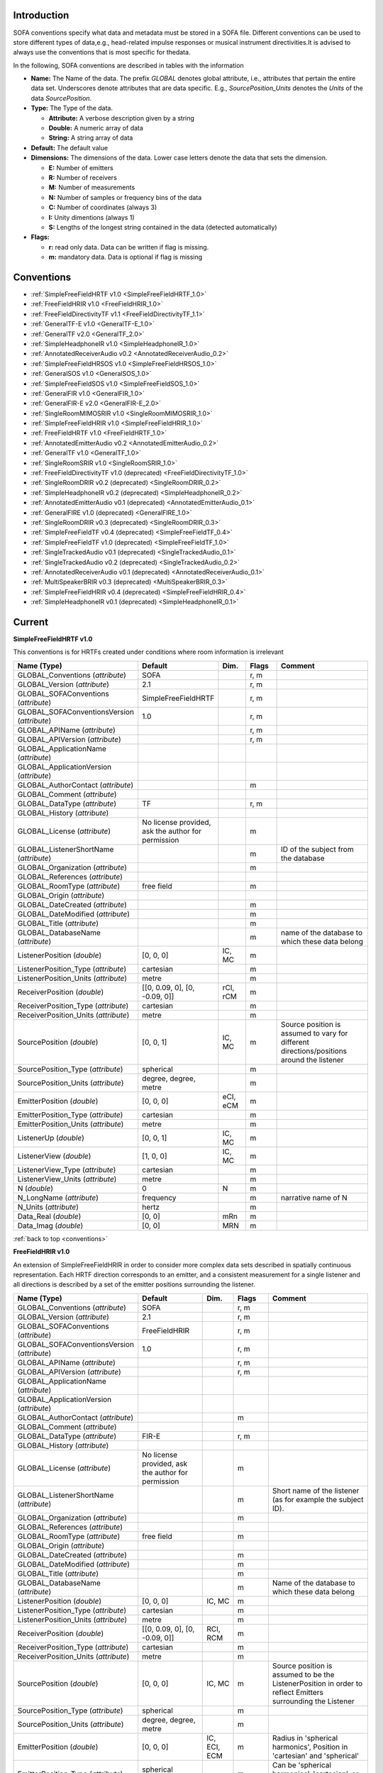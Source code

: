 .. _conventions_introduction:

Introduction
============

SOFA conventions specify what data and metadata must be stored in a SOFA file. Different conventions can be used to store different types of data,e.g., head-related impulse responses or musical instrument directivities.It is advised to always use the conventions that is most specific for thedata.

In the following, SOFA conventions are described in tables with the information

* **Name:** The Name of the data. The prefix *GLOBAL* denotes global attribute, i.e., attributes that pertain the entire data set. Underscores denote attributes that are data specific. E.g., *SourcePosition_Units* denotes the *Units* of the data *SourcePosition*.
* **Type:** The Type of the data.

  * **Attribute:** A verbose description given by a string
  * **Double:** A numeric array of data
  * **String:** A string array of data

* **Default:** The default value
* **Dimensions:** The dimensions of the data. Lower case letters denote the data that sets the dimension.

  * **E:** Number of emitters
  * **R:** Number of receivers
  * **M:** Number of measurements
  * **N:** Number of samples or frequency bins of the data
  * **C:** Number of coordinates (always 3)
  * **I:** Unity dimentions (always 1)
  * **S:** Lengths of the longest string contained in the data (detected automatically)

* **Flags:**

  * **r:** read only data. Data can be written if flag is missing.
  * **m:** mandatory data. Data is optional if flag is missing

.. _conventions:

Conventions
===========

* :ref:`SimpleFreeFieldHRTF v1.0 <SimpleFreeFieldHRTF_1.0>`
* :ref:`FreeFieldHRIR v1.0 <FreeFieldHRIR_1.0>`
* :ref:`FreeFieldDirectivityTF v1.1 <FreeFieldDirectivityTF_1.1>`
* :ref:`GeneralTF-E v1.0 <GeneralTF-E_1.0>`
* :ref:`GeneralTF v2.0 <GeneralTF_2.0>`
* :ref:`SimpleHeadphoneIR v1.0 <SimpleHeadphoneIR_1.0>`
* :ref:`AnnotatedReceiverAudio v0.2 <AnnotatedReceiverAudio_0.2>`
* :ref:`SimpleFreeFieldHRSOS v1.0 <SimpleFreeFieldHRSOS_1.0>`
* :ref:`GeneralSOS v1.0 <GeneralSOS_1.0>`
* :ref:`SimpleFreeFieldSOS v1.0 <SimpleFreeFieldSOS_1.0>`
* :ref:`GeneralFIR v1.0 <GeneralFIR_1.0>`
* :ref:`GeneralFIR-E v2.0 <GeneralFIR-E_2.0>`
* :ref:`SingleRoomMIMOSRIR v1.0 <SingleRoomMIMOSRIR_1.0>`
* :ref:`SimpleFreeFieldHRIR v1.0 <SimpleFreeFieldHRIR_1.0>`
* :ref:`FreeFieldHRTF v1.0 <FreeFieldHRTF_1.0>`
* :ref:`AnnotatedEmitterAudio v0.2 <AnnotatedEmitterAudio_0.2>`
* :ref:`GeneralTF v1.0 <GeneralTF_1.0>`
* :ref:`SingleRoomSRIR v1.0 <SingleRoomSRIR_1.0>`
* :ref:`FreeFieldDirectivityTF v1.0 (deprecated) <FreeFieldDirectivityTF_1.0>`
* :ref:`SingleRoomDRIR v0.2 (deprecated) <SingleRoomDRIR_0.2>`
* :ref:`SimpleHeadphoneIR v0.2 (deprecated) <SimpleHeadphoneIR_0.2>`
* :ref:`AnnotatedEmitterAudio v0.1 (deprecated) <AnnotatedEmitterAudio_0.1>`
* :ref:`GeneralFIRE v1.0 (deprecated) <GeneralFIRE_1.0>`
* :ref:`SingleRoomDRIR v0.3 (deprecated) <SingleRoomDRIR_0.3>`
* :ref:`SimpleFreeFieldTF v0.4 (deprecated) <SimpleFreeFieldTF_0.4>`
* :ref:`SimpleFreeFieldTF v1.0 (deprecated) <SimpleFreeFieldTF_1.0>`
* :ref:`SingleTrackedAudio v0.1 (deprecated) <SingleTrackedAudio_0.1>`
* :ref:`SingleTrackedAudio v0.2 (deprecated) <SingleTrackedAudio_0.2>`
* :ref:`AnnotatedReceiverAudio v0.1 (deprecated) <AnnotatedReceiverAudio_0.1>`
* :ref:`MultiSpeakerBRIR v0.3 (deprecated) <MultiSpeakerBRIR_0.3>`
* :ref:`SimpleFreeFieldHRIR v0.4 (deprecated) <SimpleFreeFieldHRIR_0.4>`
* :ref:`SimpleHeadphoneIR v0.1 (deprecated) <SimpleHeadphoneIR_0.1>`

Current
=======

.. _SimpleFreeFieldHRTF_1.0:

**SimpleFreeFieldHRTF v1.0**

This conventions is for HRTFs created under conditions where room information is irrelevant

.. list-table::
   :widths: 20 50 25 30 100
   :header-rows: 1

   * - Name (Type)
     - Default
     - Dim.
     - Flags
     - Comment
   * - GLOBAL_Conventions (*attribute*)
     - SOFA
     - 
     - r, m
     - 
   * - GLOBAL_Version (*attribute*)
     - 2.1
     - 
     - r, m
     - 
   * - GLOBAL_SOFAConventions (*attribute*)
     - SimpleFreeFieldHRTF
     - 
     - r, m
     - 
   * - GLOBAL_SOFAConventionsVersion (*attribute*)
     - 1.0
     - 
     - r, m
     - 
   * - GLOBAL_APIName (*attribute*)
     - 
     - 
     - r, m
     - 
   * - GLOBAL_APIVersion (*attribute*)
     - 
     - 
     - r, m
     - 
   * - GLOBAL_ApplicationName (*attribute*)
     - 
     - 
     - 
     - 
   * - GLOBAL_ApplicationVersion (*attribute*)
     - 
     - 
     - 
     - 
   * - GLOBAL_AuthorContact (*attribute*)
     - 
     - 
     - m
     - 
   * - GLOBAL_Comment (*attribute*)
     - 
     - 
     - 
     - 
   * - GLOBAL_DataType (*attribute*)
     - TF
     - 
     - r, m
     - 
   * - GLOBAL_History (*attribute*)
     - 
     - 
     - 
     - 
   * - GLOBAL_License (*attribute*)
     - No license provided, ask the author for permission
     - 
     - m
     - 
   * - GLOBAL_ListenerShortName (*attribute*)
     - 
     - 
     - m
     - ID of the subject from the database
   * - GLOBAL_Organization (*attribute*)
     - 
     - 
     - m
     - 
   * - GLOBAL_References (*attribute*)
     - 
     - 
     - 
     - 
   * - GLOBAL_RoomType (*attribute*)
     - free field
     - 
     - m
     - 
   * - GLOBAL_Origin (*attribute*)
     - 
     - 
     - 
     - 
   * - GLOBAL_DateCreated (*attribute*)
     - 
     - 
     - m
     - 
   * - GLOBAL_DateModified (*attribute*)
     - 
     - 
     - m
     - 
   * - GLOBAL_Title (*attribute*)
     - 
     - 
     - m
     - 
   * - GLOBAL_DatabaseName (*attribute*)
     - 
     - 
     - m
     - name of the database to which these data belong
   * - ListenerPosition (*double*)
     - [0, 0, 0]
     - IC, MC
     - m
     - 
   * - ListenerPosition_Type (*attribute*)
     - cartesian
     - 
     - m
     - 
   * - ListenerPosition_Units (*attribute*)
     - metre
     - 
     - m
     - 
   * - ReceiverPosition (*double*)
     - [[0, 0.09, 0], [0, -0.09, 0]]
     - rCI, rCM
     - m
     - 
   * - ReceiverPosition_Type (*attribute*)
     - cartesian
     - 
     - m
     - 
   * - ReceiverPosition_Units (*attribute*)
     - metre
     - 
     - m
     - 
   * - SourcePosition (*double*)
     - [0, 0, 1]
     - IC, MC
     - m
     - Source position is assumed to vary for different directions/positions around the listener
   * - SourcePosition_Type (*attribute*)
     - spherical
     - 
     - m
     - 
   * - SourcePosition_Units (*attribute*)
     - degree, degree, metre
     - 
     - m
     - 
   * - EmitterPosition (*double*)
     - [0, 0, 0]
     - eCI, eCM
     - m
     - 
   * - EmitterPosition_Type (*attribute*)
     - cartesian
     - 
     - m
     - 
   * - EmitterPosition_Units (*attribute*)
     - metre
     - 
     - m
     - 
   * - ListenerUp (*double*)
     - [0, 0, 1]
     - IC, MC
     - m
     - 
   * - ListenerView (*double*)
     - [1, 0, 0]
     - IC, MC
     - m
     - 
   * - ListenerView_Type (*attribute*)
     - cartesian
     - 
     - m
     - 
   * - ListenerView_Units (*attribute*)
     - metre
     - 
     - m
     - 
   * - N (*double*)
     - 0
     - N
     - m
     - 
   * - N_LongName (*attribute*)
     - frequency
     - 
     - m
     - narrative name of N
   * - N_Units (*attribute*)
     - hertz
     - 
     - m
     - 
   * - Data_Real (*double*)
     - [0, 0]
     - mRn
     - m
     - 
   * - Data_Imag (*double*)
     - [0, 0]
     - MRN
     - m
     - 

:ref:`back to top <conventions>`

.. _FreeFieldHRIR_1.0:

**FreeFieldHRIR v1.0**

An extension of SimpleFreeFieldHRIR in order to consider more complex data sets described in spatially continuous representation. Each HRTF direction corresponds to an emitter, and a consistent measurement for a single listener and all directions is described by a set of the emitter positions surrounding the listener.

.. list-table::
   :widths: 20 50 25 30 100
   :header-rows: 1

   * - Name (Type)
     - Default
     - Dim.
     - Flags
     - Comment
   * - GLOBAL_Conventions (*attribute*)
     - SOFA
     - 
     - r, m
     - 
   * - GLOBAL_Version (*attribute*)
     - 2.1
     - 
     - r, m
     - 
   * - GLOBAL_SOFAConventions (*attribute*)
     - FreeFieldHRIR
     - 
     - r, m
     - 
   * - GLOBAL_SOFAConventionsVersion (*attribute*)
     - 1.0
     - 
     - r, m
     - 
   * - GLOBAL_APIName (*attribute*)
     - 
     - 
     - r, m
     - 
   * - GLOBAL_APIVersion (*attribute*)
     - 
     - 
     - r, m
     - 
   * - GLOBAL_ApplicationName (*attribute*)
     - 
     - 
     - 
     - 
   * - GLOBAL_ApplicationVersion (*attribute*)
     - 
     - 
     - 
     - 
   * - GLOBAL_AuthorContact (*attribute*)
     - 
     - 
     - m
     - 
   * - GLOBAL_Comment (*attribute*)
     - 
     - 
     - 
     - 
   * - GLOBAL_DataType (*attribute*)
     - FIR-E
     - 
     - r, m
     - 
   * - GLOBAL_History (*attribute*)
     - 
     - 
     - 
     - 
   * - GLOBAL_License (*attribute*)
     - No license provided, ask the author for permission
     - 
     - m
     - 
   * - GLOBAL_ListenerShortName (*attribute*)
     - 
     - 
     - m
     - Short name of the listener (as for example the subject ID).
   * - GLOBAL_Organization (*attribute*)
     - 
     - 
     - m
     - 
   * - GLOBAL_References (*attribute*)
     - 
     - 
     - 
     - 
   * - GLOBAL_RoomType (*attribute*)
     - free field
     - 
     - m
     - 
   * - GLOBAL_Origin (*attribute*)
     - 
     - 
     - 
     - 
   * - GLOBAL_DateCreated (*attribute*)
     - 
     - 
     - m
     - 
   * - GLOBAL_DateModified (*attribute*)
     - 
     - 
     - m
     - 
   * - GLOBAL_Title (*attribute*)
     - 
     - 
     - m
     - 
   * - GLOBAL_DatabaseName (*attribute*)
     - 
     - 
     - m
     - Name of the database to which these data belong
   * - ListenerPosition (*double*)
     - [0, 0, 0]
     - IC, MC
     - m
     - 
   * - ListenerPosition_Type (*attribute*)
     - cartesian
     - 
     - m
     - 
   * - ListenerPosition_Units (*attribute*)
     - metre
     - 
     - m
     - 
   * - ReceiverPosition (*double*)
     - [[0, 0.09, 0], [0, -0.09, 0]]
     - RCI, RCM
     - m
     - 
   * - ReceiverPosition_Type (*attribute*)
     - cartesian
     - 
     - m
     - 
   * - ReceiverPosition_Units (*attribute*)
     - metre
     - 
     - m
     - 
   * - SourcePosition (*double*)
     - [0, 0, 0]
     - IC, MC
     - m
     - Source position is assumed to be the ListenerPosition in order to reflect Emitters surrounding the Listener
   * - SourcePosition_Type (*attribute*)
     - spherical
     - 
     - m
     - 
   * - SourcePosition_Units (*attribute*)
     - degree, degree, metre
     - 
     - m
     - 
   * - EmitterPosition (*double*)
     - [0, 0, 0]
     - IC, ECI, ECM
     - m
     - Radius in 'spherical harmonics', Position in 'cartesian' and 'spherical'
   * - EmitterPosition_Type (*attribute*)
     - spherical harmonics
     - 
     - m
     - Can be 'spherical harmonics', 'cartesian', or 'spherical'
   * - EmitterPosition_Units (*attribute*)
     - degree, degree, metre
     - 
     - m
     - 
   * - ListenerUp (*double*)
     - [0, 0, 1]
     - IC, MC
     - m
     - 
   * - ListenerView (*double*)
     - [1, 0, 0]
     - IC, MC
     - m
     - 
   * - ListenerView_Type (*attribute*)
     - cartesian
     - 
     - m
     - 
   * - ListenerView_Units (*attribute*)
     - metre
     - 
     - m
     - 
   * - Data_IR (*double*)
     - [0, 0]
     - mrne
     - m
     - 
   * - Data_SamplingRate (*double*)
     - 48000
     - I, M
     - m
     - 
   * - Data_SamplingRate_Units (*attribute*)
     - hertz
     - 
     - m
     - 
   * - Data_Delay (*double*)
     - [0, 0]
     - IRI, MRI, MRE
     - m
     - Additional delay of each IR (in samples)

:ref:`back to top <conventions>`

.. _FreeFieldDirectivityTF_1.1:

**FreeFieldDirectivityTF v1.1**

This conventions stores directivities of acoustic sources (instruments, loudspeakers, singers, talkers, etc) in the frequency domain for multiple musical notes in free field.

.. list-table::
   :widths: 20 50 25 30 100
   :header-rows: 1

   * - Name (Type)
     - Default
     - Dim.
     - Flags
     - Comment
   * - GLOBAL_Conventions (*attribute*)
     - SOFA
     - 
     - r, m
     - 
   * - GLOBAL_Version (*attribute*)
     - 2.1
     - 
     - r, m
     - 
   * - GLOBAL_SOFAConventions (*attribute*)
     - FreeFieldDirectivityTF
     - 
     - r, m
     - 
   * - GLOBAL_SOFAConventionsVersion (*attribute*)
     - 1.1
     - 
     - r, m
     - 
   * - GLOBAL_DataType (*attribute*)
     - TF
     - 
     - r, m
     - We store frequency-dependent data here
   * - GLOBAL_RoomType (*attribute*)
     - free field
     - 
     - m
     - The room information can be arbitrary, but the spatial setup assumes free field.
   * - GLOBAL_Title (*attribute*)
     - 
     - 
     - m
     - 
   * - GLOBAL_DateCreated (*attribute*)
     - 
     - 
     - m
     - 
   * - GLOBAL_DateModified (*attribute*)
     - 
     - 
     - m
     - 
   * - GLOBAL_APIName (*attribute*)
     - 
     - 
     - r, m
     - 
   * - GLOBAL_APIVersion (*attribute*)
     - 
     - 
     - r, m
     - 
   * - GLOBAL_AuthorContact (*attribute*)
     - 
     - 
     - m
     - 
   * - GLOBAL_Organization (*attribute*)
     - 
     - 
     - m
     - 
   * - GLOBAL_License (*attribute*)
     - No license provided, ask the author for permission
     - 
     - m
     - 
   * - GLOBAL_ApplicationName (*attribute*)
     - 
     - 
     - 
     - 
   * - GLOBAL_ApplicationVersion (*attribute*)
     - 
     - 
     - 
     - 
   * - GLOBAL_Comment (*attribute*)
     - 
     - 
     - 
     - 
   * - GLOBAL_History (*attribute*)
     - 
     - 
     - 
     - 
   * - GLOBAL_References (*attribute*)
     - 
     - 
     - 
     - 
   * - GLOBAL_Origin (*attribute*)
     - 
     - 
     - 
     - 
   * - GLOBAL_DatabaseName (*attribute*)
     - 
     - 
     - m
     - Name of the database. Used for classification of the data
   * - GLOBAL_Musician (*attribute*)
     - 
     - 
     - 
     - Narrative description of the musician such as position, behavior, or personal data if not data-protected, e.g., 'Christiane Schmidt sitting on the chair', or 'artificial excitation by R2D2'.
   * - GLOBAL_Description (*attribute*)
     - 
     - 
     - 
     - Narrative description of a measurement. For musical instruments/singers, the note (C1, D1, etc) or the dynamic (pp., ff., etc), or the string played, the playing style (pizzicato, legato, etc.), or the type of excitation (e.g., hit location of a cymbal). For loudspeakers, the system and driver units.
   * - GLOBAL_SourceType (*attribute*)
     - 
     - 
     - m
     - Narrative description of the acoustic source, e.g., 'Violin', 'Female singer', or '2-way loudspeaker'
   * - GLOBAL_SourceManufacturer (*attribute*)
     - 
     - 
     - m
     - Narrative description of the manufacturer of the source, e.g., 'Stradivari, Lady Blunt, 1721' or 'LoudspeakerCompany'
   * - GLOBAL_EmitterDescription (*attribute*)
     - 
     - 
     - 
     - A more detailed structure of the source. In a simple setting, a single Emitter is considered that is collocated with the source. In a more complicated setting, this may be the strings of a violin or the units of a loudspeaker.
   * - ListenerPosition (*double*)
     - [0, 0, 0]
     - IC, MC
     - m
     - Position of the microphone array during the measurements.
   * - ListenerPosition_Type (*attribute*)
     - cartesian
     - 
     - m
     - 
   * - ListenerPosition_Units (*attribute*)
     - metre
     - 
     - m
     - 
   * - ListenerView (*double*)
     - [1, 0, 0]
     - IC, MC
     - m
     - Orientation of the microphone array
   * - ListenerView_Type (*attribute*)
     - cartesian
     - 
     - m
     - 
   * - ListenerView_Units (*attribute*)
     - metre
     - 
     - m
     - 
   * - ListenerUp (*double*)
     - [0, 0, 1]
     - IC, MC
     - m
     - Up vector of the microphone array
   * - ReceiverPosition (*double*)
     - [0, 0, 0]
     - IC, RC, RCM
     - m
     - Positions of the microphones during the measurements (relative to the Listener)
   * - ReceiverPosition_Type (*attribute*)
     - spherical
     - 
     - m
     - Type of the coordinate system used.
   * - ReceiverPosition_Units (*attribute*)
     - degree, degree, metre
     - 
     - m
     - Units of the coordinates.
   * - SourcePosition (*double*)
     - [0, 0, 0]
     - IC, MC
     - m
     - Position of the acoustic source (instrument)
   * - SourcePosition_Type (*attribute*)
     - cartesian
     - 
     - m
     - 
   * - SourcePosition_Units (*attribute*)
     - metre
     - 
     - m
     - 
   * - SourcePosition_Reference (*attribute*)
     - 
     - 
     - m
     - Narrative description of the spatial reference of the source position, e.g., 'The bell' for a trumpet or 'On the front plate between the low- and mid/high-frequency unit' for a loudspeaker. Mandatory in order to provide a reference across different sources.
   * - SourceView (*double*)
     - [1, 0, 0]
     - IC, MC
     - m
     - View vector for the orientation.
   * - SourceView_Type (*attribute*)
     - cartesian
     - 
     - m
     - 
   * - SourceView_Units (*attribute*)
     - metre
     - 
     - m
     - 
   * - SourceView_Reference (*attribute*)
     - 
     - 
     - m
     - Narrative description of the spatial reference of the source view, e.g., 'Viewing direction of the bell' for a trumpet or 'Perpendicular to the front plate' for a loudspeaker. Mandatory in order to provide a reference across different sources.
   * - SourceUp (*double*)
     - [0, 0, 1]
     - IC, MC
     - m
     - Up vector of the acoustic source (instrument)
   * - SourceUp_Reference (*attribute*)
     - 
     - 
     - m
     - Narrative description of the spatial reference of the source up, e.g., 'Along the keys, keys up' for a trumpet or 'Perpendicular to the top plate' for a loudspeaker. Mandatory in order to provide a reference across different sources.
   * - EmitterPosition (*double*)
     - [0, 0, 0]
     - eC, eCM
     - m
     - Position. In a simple settings, a single emitter is considered that is collocated with the source.
   * - EmitterPosition_Type (*attribute*)
     - cartesian
     - 
     - m
     - 
   * - EmitterPosition_Units (*attribute*)
     - metre
     - 
     - m
     - 
   * - EmitterDescriptions (*string*)
     - ['']
     - MS, ES, MES
     - 
     - A more detailed description of the Emitters. For example, this may be the strings of a violin or the units of a loudspeaker.
   * - MIDINote (*double*)
     - 0
     - I, M
     - 
     - Defines the note played by the source during the measurement. The note is specified a MIDI note by the [https://www.midi.org/specifications-old/item/the-midi-1-0-specification MIDI specifications, version 1.0]. Not mandatory, but recommended for tonal instruments.
   * - Description (*string*)
     - ['']
     - MS
     - 
     - This variable is used when the description varies with M.
   * - SourceTuningFrequency (*double*)
     - 440
     - I, M
     - 
     - Frequency (in hertz) to which a musical instrument is tuned to corresponding to the note A4 (MIDINote=69). Recommended for tonal instruments.
   * - N (*double*)
     - 0
     - N
     - m
     - Frequency values
   * - N_LongName (*attribute*)
     - frequency
     - 
     - m
     - narrative name of N
   * - N_Units (*attribute*)
     - hertz
     - 
     - m
     - Units used for N
   * - Data_Real (*double*)
     - 0
     - mrn
     - m
     - Real part of the complex spectrum. The default value 0 indicates that all data fields are initialized with zero values.
   * - Data_Imag (*double*)
     - 0
     - MRN
     - m
     - Imaginary part of the complex spectrum

:ref:`back to top <conventions>`

.. _GeneralTF-E_1.0:

**GeneralTF-E v1.0**

This conventions stores TFs depending in the Emiiter for general purposes, i.e., only the mandatory, SOFA general metadata are pre-defined. This convention is based on GeneralTF

.. list-table::
   :widths: 20 50 25 30 100
   :header-rows: 1

   * - Name (Type)
     - Default
     - Dim.
     - Flags
     - Comment
   * - GLOBAL_Conventions (*attribute*)
     - SOFA
     - 
     - r, m
     - 
   * - GLOBAL_Version (*attribute*)
     - 2.1
     - 
     - r, m
     - 
   * - GLOBAL_SOFAConventions (*attribute*)
     - GeneralTF-E
     - 
     - r, m
     - 
   * - GLOBAL_SOFAConventionsVersion (*attribute*)
     - 1.0
     - 
     - r, m
     - 
   * - GLOBAL_APIName (*attribute*)
     - 
     - 
     - r, m
     - 
   * - GLOBAL_APIVersion (*attribute*)
     - 
     - 
     - r, m
     - 
   * - GLOBAL_ApplicationName (*attribute*)
     - 
     - 
     - 
     - 
   * - GLOBAL_ApplicationVersion (*attribute*)
     - 
     - 
     - 
     - 
   * - GLOBAL_AuthorContact (*attribute*)
     - 
     - 
     - m
     - 
   * - GLOBAL_Comment (*attribute*)
     - 
     - 
     - 
     - 
   * - GLOBAL_DataType (*attribute*)
     - TF-E
     - 
     - r, m
     - We store frequency-dependent data depending on the emitter here
   * - GLOBAL_History (*attribute*)
     - 
     - 
     - 
     - 
   * - GLOBAL_License (*attribute*)
     - No license provided, ask the author for permission
     - 
     - m
     - 
   * - GLOBAL_Organization (*attribute*)
     - 
     - 
     - m
     - 
   * - GLOBAL_References (*attribute*)
     - 
     - 
     - 
     - 
   * - GLOBAL_RoomType (*attribute*)
     - free field
     - 
     - m
     - The room information can be arbitrary
   * - GLOBAL_Origin (*attribute*)
     - 
     - 
     - 
     - 
   * - GLOBAL_DateCreated (*attribute*)
     - 
     - 
     - m
     - 
   * - GLOBAL_DateModified (*attribute*)
     - 
     - 
     - m
     - 
   * - GLOBAL_Title (*attribute*)
     - 
     - 
     - m
     - 
   * - ListenerPosition (*double*)
     - [0, 0, 0]
     - IC, MC
     - m
     - 
   * - ListenerPosition_Type (*attribute*)
     - cartesian
     - 
     - m
     - 
   * - ListenerPosition_Units (*attribute*)
     - metre
     - 
     - m
     - 
   * - ReceiverPosition (*double*)
     - [0, 0, 0]
     - IC, RC, RCM
     - m
     - 
   * - ReceiverPosition_Type (*attribute*)
     - cartesian
     - 
     - m
     - 
   * - ReceiverPosition_Units (*attribute*)
     - metre
     - 
     - m
     - 
   * - SourcePosition (*double*)
     - [0, 0, 1]
     - IC, MC
     - m
     - In order to store different directions/positions around the listener, SourcePosition is assumed to vary
   * - SourcePosition_Type (*attribute*)
     - spherical
     - 
     - m
     - 
   * - SourcePosition_Units (*attribute*)
     - degree, degree, metre
     - 
     - m
     - 
   * - EmitterPosition (*double*)
     - [0, 0, 0]
     - IC, EC, ECM
     - m
     - 
   * - EmitterPosition_Type (*attribute*)
     - cartesian
     - 
     - m
     - 
   * - EmitterPosition_Units (*attribute*)
     - metre
     - 
     - m
     - 
   * - N (*double*)
     - 0
     - N
     - m
     - Frequency values
   * - N_LongName (*attribute*)
     - frequency
     - 
     - m
     - narrative name of N
   * - N_Units (*attribute*)
     - hertz
     - 
     - m
     - Unit of the values given in N
   * - Data_Real (*double*)
     - 0
     - mrne
     - m
     - The real part of the complex spectrum
   * - Data_Imag (*double*)
     - 0
     - MRNE
     - m
     - The imaginary part of the complex spectrum

:ref:`back to top <conventions>`

.. _GeneralTF_2.0:

**GeneralTF v2.0**

This conventions stores TFs for general purposes, i.e., only the mandatory, SOFA general metadata are pre-defined. This convention is based on GeneralFIR.

.. list-table::
   :widths: 20 50 25 30 100
   :header-rows: 1

   * - Name (Type)
     - Default
     - Dim.
     - Flags
     - Comment
   * - GLOBAL_Conventions (*attribute*)
     - SOFA
     - 
     - r, m
     - 
   * - GLOBAL_Version (*attribute*)
     - 2.1
     - 
     - r, m
     - 
   * - GLOBAL_SOFAConventions (*attribute*)
     - GeneralTF
     - 
     - r, m
     - 
   * - GLOBAL_SOFAConventionsVersion (*attribute*)
     - 2.0
     - 
     - r, m
     - 
   * - GLOBAL_APIName (*attribute*)
     - 
     - 
     - r, m
     - 
   * - GLOBAL_APIVersion (*attribute*)
     - 
     - 
     - r, m
     - 
   * - GLOBAL_ApplicationName (*attribute*)
     - 
     - 
     - 
     - 
   * - GLOBAL_ApplicationVersion (*attribute*)
     - 
     - 
     - 
     - 
   * - GLOBAL_AuthorContact (*attribute*)
     - 
     - 
     - m
     - 
   * - GLOBAL_Comment (*attribute*)
     - 
     - 
     - 
     - 
   * - GLOBAL_DataType (*attribute*)
     - TF
     - 
     - r, m
     - We store frequency-dependent data here
   * - GLOBAL_History (*attribute*)
     - 
     - 
     - 
     - 
   * - GLOBAL_License (*attribute*)
     - No license provided, ask the author for permission
     - 
     - m
     - 
   * - GLOBAL_Organization (*attribute*)
     - 
     - 
     - m
     - 
   * - GLOBAL_References (*attribute*)
     - 
     - 
     - 
     - 
   * - GLOBAL_RoomType (*attribute*)
     - free field
     - 
     - m
     - The room information can be arbitrary
   * - GLOBAL_Origin (*attribute*)
     - 
     - 
     - 
     - 
   * - GLOBAL_DateCreated (*attribute*)
     - 
     - 
     - m
     - 
   * - GLOBAL_DateModified (*attribute*)
     - 
     - 
     - m
     - 
   * - GLOBAL_Title (*attribute*)
     - 
     - 
     - m
     - 
   * - ListenerPosition (*double*)
     - [0, 0, 0]
     - IC, MC
     - m
     - 
   * - ListenerPosition_Type (*attribute*)
     - cartesian
     - 
     - m
     - 
   * - ListenerPosition_Units (*attribute*)
     - metre
     - 
     - m
     - 
   * - ReceiverPosition (*double*)
     - [0, 0, 0]
     - IC, RC, RCM
     - m
     - 
   * - ReceiverPosition_Type (*attribute*)
     - cartesian
     - 
     - m
     - 
   * - ReceiverPosition_Units (*attribute*)
     - metre
     - 
     - m
     - 
   * - SourcePosition (*double*)
     - [0, 0, 1]
     - IC, MC
     - m
     - In order to store different directions/positions around the listener, SourcePosition is assumed to vary
   * - SourcePosition_Type (*attribute*)
     - spherical
     - 
     - m
     - 
   * - SourcePosition_Units (*attribute*)
     - degree, degree, metre
     - 
     - m
     - 
   * - EmitterPosition (*double*)
     - [0, 0, 0]
     - eC, eCM
     - m
     - 
   * - EmitterPosition_Type (*attribute*)
     - cartesian
     - 
     - m
     - 
   * - EmitterPosition_Units (*attribute*)
     - metre
     - 
     - m
     - 
   * - N (*double*)
     - 0
     - N
     - m
     - Frequency values
   * - N_LongName (*attribute*)
     - frequency
     - 
     - m
     - narrative name of N
   * - N_Units (*attribute*)
     - hertz
     - 
     - m
     - Unit of the values given in N
   * - Data_Real (*double*)
     - 0
     - mrn
     - m
     - The real part of the complex spectrum
   * - Data_Imag (*double*)
     - 0
     - MRN
     - m
     - The imaginary part of the complex spectrum

:ref:`back to top <conventions>`

.. _SimpleHeadphoneIR_1.0:

**SimpleHeadphoneIR v1.0**

Conventions for IRs with a 1-to-1 correspondence between emitter and receiver. The main application for this convention is to store headphone IRs recorded for each emitter and each ear.

.. list-table::
   :widths: 20 50 25 30 100
   :header-rows: 1

   * - Name (Type)
     - Default
     - Dim.
     - Flags
     - Comment
   * - GLOBAL_Conventions (*attribute*)
     - SOFA
     - 
     - r, m
     - 
   * - GLOBAL_Version (*attribute*)
     - 2.1
     - 
     - r, m
     - 
   * - GLOBAL_SOFAConventions (*attribute*)
     - SimpleHeadphoneIR
     - 
     - r, m
     - 
   * - GLOBAL_SOFAConventionsVersion (*attribute*)
     - 1.0
     - 
     - r, m
     - 
   * - GLOBAL_APIName (*attribute*)
     - 
     - 
     - r, m
     - 
   * - GLOBAL_APIVersion (*attribute*)
     - 
     - 
     - r, m
     - 
   * - GLOBAL_ApplicationName (*attribute*)
     - 
     - 
     - 
     - 
   * - GLOBAL_ApplicationVersion (*attribute*)
     - 
     - 
     - 
     - 
   * - GLOBAL_AuthorContact (*attribute*)
     - 
     - 
     - m
     - 
   * - GLOBAL_Comment (*attribute*)
     - 
     - 
     - 
     - 
   * - GLOBAL_DataType (*attribute*)
     - FIR
     - 
     - r, m
     - We will store IRs here
   * - GLOBAL_History (*attribute*)
     - 
     - 
     - 
     - 
   * - GLOBAL_License (*attribute*)
     - No license provided, ask the author for permission
     - 
     - m
     - 
   * - GLOBAL_Organization (*attribute*)
     - 
     - 
     - m
     - 
   * - GLOBAL_References (*attribute*)
     - 
     - 
     - 
     - 
   * - GLOBAL_RoomType (*attribute*)
     - free field
     - 
     - m
     - Room type is not relevant here
   * - GLOBAL_Origin (*attribute*)
     - 
     - 
     - 
     - 
   * - GLOBAL_DateCreated (*attribute*)
     - 
     - 
     - m
     - 
   * - GLOBAL_DateModified (*attribute*)
     - 
     - 
     - m
     - 
   * - GLOBAL_Title (*attribute*)
     - 
     - 
     - m
     - 
   * - GLOBAL_DatabaseName (*attribute*)
     - 
     - 
     - m
     - Correspondence to a database
   * - GLOBAL_ListenerShortName (*attribute*)
     - 
     - 
     - m
     - Correspondence to a subject from the database
   * - GLOBAL_ListenerDescription (*attribute*)
     - 
     - 
     - 
     - Narrative description of the listener (or mannequin)
   * - GLOBAL_SourceDescription (*attribute*)
     - 
     - 
     - 
     - Narrative description of the headphones
   * - GLOBAL_SourceManufacturer (*attribute*)
     - 
     - 
     - 
     - Name of the headphones manufacturer
   * - GLOBAL_SourceModel (*attribute*)
     - 
     - 
     - 
     - Name of the headphone model. Must uniquely describe the headphones of the manufacturer
   * - GLOBAL_SourceURI (*attribute*)
     - 
     - 
     - 
     - URI of the headphone specifications
   * - GLOBAL_ReceiverDescription (*attribute*)
     - 
     - 
     - m
     - Narrative description of the microphones
   * - GLOBAL_EmitterDescription (*attribute*)
     - 
     - 
     - m
     - Narrative description of the headphone drivers
   * - ListenerPosition (*double*)
     - [0, 0, 0]
     - IC, MC
     - m
     - 
   * - ListenerPosition_Type (*attribute*)
     - cartesian
     - 
     - m
     - 
   * - ListenerPosition_Units (*attribute*)
     - metre
     - 
     - m
     - 
   * - ReceiverPosition (*double*)
     - [[0, 0.09, 0], [0, -0.09, 0]]
     - rCI, rCM
     - m
     - 
   * - ReceiverPosition_Type (*attribute*)
     - cartesian
     - 
     - m
     - 
   * - ReceiverPosition_Units (*attribute*)
     - metre
     - 
     - m
     - 
   * - SourcePosition (*double*)
     - [0, 0, 0]
     - IC, MC
     - m
     - Default: Headphones are located at the position of the listener
   * - SourcePosition_Type (*attribute*)
     - spherical
     - 
     - m
     - 
   * - SourcePosition_Units (*attribute*)
     - degree, degree, metre
     - 
     - m
     - 
   * - EmitterPosition (*double*)
     - [[0, 0.09, 0], [0, -0.09, 0]]
     - eCI, eCM
     - m
     - Default: Reflects the correspondence of each emitter to each receiver
   * - EmitterPosition_Type (*attribute*)
     - cartesian
     - 
     - m
     - 
   * - EmitterPosition_Units (*attribute*)
     - metre
     - 
     - m
     - 
   * - SourceManufacturer (*string*)
     - ['']
     - MS
     - 
     - Optional M-dependent version of the attribute SourceManufucturer
   * - SourceModel (*string*)
     - ['']
     - MS
     - 
     - Optional M-dependent version of the attribute SourceModel
   * - ReceiverDescriptions (*string*)
     - ['']
     - MS
     - 
     - R-dependent version of the attribute ReceiverDescription
   * - EmitterDescriptions (*string*)
     - ['']
     - MS
     - 
     - E-dependent version of the attribute EmitterDescription
   * - MeasurementDate (*double*)
     - 0
     - M
     - 
     - Optional M-dependent date and time of the measurement
   * - Data_IR (*double*)
     - [0, 0]
     - mRn
     - m
     - 
   * - Data_SamplingRate (*double*)
     - 48000
     - I, M
     - m
     - 
   * - Data_SamplingRate_Units (*attribute*)
     - hertz
     - 
     - m
     - 
   * - Data_Delay (*double*)
     - [0, 0]
     - IR, MR
     - m
     - 

:ref:`back to top <conventions>`

.. _AnnotatedReceiverAudio_0.2:

**AnnotatedReceiverAudio v0.2**



.. list-table::
   :widths: 20 50 25 30 100
   :header-rows: 1

   * - Name (Type)
     - Default
     - Dim.
     - Flags
     - Comment
   * - GLOBAL_Conventions (*attribute*)
     - SOFA
     - 
     - r, m
     - 
   * - GLOBAL_Version (*attribute*)
     - 2.1
     - 
     - r, m
     - 
   * - GLOBAL_SOFAConventions (*attribute*)
     - AnnotatedReceiverAudio
     - 
     - r, m
     - 
   * - GLOBAL_SOFAConventionsVersion (*attribute*)
     - 0.2
     - 
     - r, m
     - 
   * - GLOBAL_APIName (*attribute*)
     - 
     - 
     - r, m
     - 
   * - GLOBAL_APIVersion (*attribute*)
     - 
     - 
     - r, m
     - 
   * - GLOBAL_ApplicationName (*attribute*)
     - 
     - 
     - 
     - 
   * - GLOBAL_ApplicationVersion (*attribute*)
     - 
     - 
     - 
     - 
   * - GLOBAL_AuthorContact (*attribute*)
     - 
     - 
     - m
     - 
   * - GLOBAL_Comment (*attribute*)
     - 
     - 
     - 
     - 
   * - GLOBAL_DataType (*attribute*)
     - Audio
     - 
     - r, m
     - 
   * - GLOBAL_History (*attribute*)
     - 
     - 
     - 
     - 
   * - GLOBAL_License (*attribute*)
     - No license provided, ask the author for permission
     - 
     - m
     - 
   * - GLOBAL_Organization (*attribute*)
     - 
     - 
     - m
     - 
   * - GLOBAL_References (*attribute*)
     - 
     - 
     - 
     - 
   * - GLOBAL_RoomType (*attribute*)
     - free field
     - 
     - m
     - 
   * - GLOBAL_Origin (*attribute*)
     - 
     - 
     - 
     - 
   * - GLOBAL_DateCreated (*attribute*)
     - 
     - 
     - m
     - 
   * - GLOBAL_DateModified (*attribute*)
     - 
     - 
     - m
     - 
   * - GLOBAL_Title (*attribute*)
     - 
     - 
     - m
     - 
   * - ListenerPosition (*double*)
     - [0, 0, 0]
     - IC, MC
     - m
     - Position of the head. IC if not tracked, MC if tracked.
   * - ListenerPosition_Type (*attribute*)
     - cartesian
     - 
     - m
     - 
   * - ListenerPosition_Units (*attribute*)
     - metre
     - 
     - m
     - 
   * - ReceiverPosition (*double*)
     - [[0, 0.09, 0], [0, -0.09, 0]]
     - rC, rCM
     - m
     - Position of the ears. RC if not tracked, RCM if tracked.
   * - ReceiverPosition_Type (*attribute*)
     - cartesian
     - 
     - m
     - 
   * - ReceiverPosition_Units (*attribute*)
     - metre
     - 
     - m
     - 
   * - SourcePosition (*double*)
     - [0, 0, 0]
     - IC, MC
     - m
     - Position of the virtual ensemble. IC if not tracked, MC if tracked.
   * - SourcePosition_Type (*attribute*)
     - cartesian
     - 
     - m
     - 
   * - SourcePosition_Units (*attribute*)
     - metre
     - 
     - m
     - 
   * - EmitterPosition (*double*)
     - [0, 0, 0]
     - eC, eCM
     - m
     - Position of the virtual source(s). eC if not tracked, eCM if tracked.
   * - EmitterPosition_Type (*attribute*)
     - cartesian
     - 
     - m
     - 
   * - EmitterPosition_Units (*attribute*)
     - metre
     - 
     - m
     - 
   * - ListenerUp (*double*)
     - [0, 0, 1]
     - IC, MC
     - m
     - Must be of the same dimensionality as ListenerView.
   * - ListenerView (*double*)
     - [1, 0, 0]
     - IC, MC
     - m
     - Orientation of the head. IC if not tracked, MC if tracked.
   * - ListenerView_Type (*attribute*)
     - cartesian
     - 
     - m
     - 
   * - ListenerView_Units (*attribute*)
     - metre
     - 
     - m
     - 
   * - M (*double*)
     - 0
     - m
     - m
     - Time stamp of the measurements in M, defines the size of M.
   * - M_LongName (*attribute*)
     - time
     - 
     - m
     - Narrative name for M
   * - M_Units (*attribute*)
     - second
     - 
     - m
     - Units used for M
   * - Response (*string*)
     - ['']
     - I, C, S
     - 
     - the subjectâ€™s response
   * - Response_Type (*attribute*)
     - 
     - 
     - 
     - type depends on the dimension
   * - Response_LongName (*attribute*)
     - 
     - 
     - 
     - narrative description of the response type
   * - Data_Receiver (*double*)
     - [0, 0]
     - In, Rn
     - m
     - (binaural) audio data at the receivers; n=number of audio samples
   * - Data_SamplingRate (*double*)
     - 44100
     - I
     - m
     - 
   * - Data_SamplingRate_Units (*attribute*)
     - hertz
     - 
     - m
     - 

:ref:`back to top <conventions>`

.. _SimpleFreeFieldHRSOS_1.0:

**SimpleFreeFieldHRSOS v1.0**

This convention set follows SimpleFreeFieldHRIR but the data is stored as second-order section (SOS) coefficients.

.. list-table::
   :widths: 20 50 25 30 100
   :header-rows: 1

   * - Name (Type)
     - Default
     - Dim.
     - Flags
     - Comment
   * - GLOBAL_Conventions (*attribute*)
     - SOFA
     - 
     - r, m
     - 
   * - GLOBAL_Version (*attribute*)
     - 2.1
     - 
     - r, m
     - 
   * - GLOBAL_SOFAConventions (*attribute*)
     - SimpleFreeFieldHRSOS
     - 
     - r, m
     - 
   * - GLOBAL_SOFAConventionsVersion (*attribute*)
     - 1.0
     - 
     - r, m
     - 
   * - GLOBAL_APIName (*attribute*)
     - 
     - 
     - r, m
     - 
   * - GLOBAL_APIVersion (*attribute*)
     - 
     - 
     - r, m
     - 
   * - GLOBAL_ApplicationName (*attribute*)
     - 
     - 
     - 
     - 
   * - GLOBAL_ApplicationVersion (*attribute*)
     - 
     - 
     - 
     - 
   * - GLOBAL_AuthorContact (*attribute*)
     - 
     - 
     - m
     - 
   * - GLOBAL_Comment (*attribute*)
     - 
     - 
     - 
     - 
   * - GLOBAL_DataType (*attribute*)
     - SOS
     - 
     - r, m
     - Filters described as second-order section (SOS) coefficients
   * - GLOBAL_History (*attribute*)
     - 
     - 
     - 
     - 
   * - GLOBAL_License (*attribute*)
     - No license provided, ask the author for permission
     - 
     - m
     - 
   * - GLOBAL_Organization (*attribute*)
     - 
     - 
     - m
     - 
   * - GLOBAL_References (*attribute*)
     - 
     - 
     - 
     - 
   * - GLOBAL_RoomType (*attribute*)
     - free field
     - 
     - m
     - 
   * - GLOBAL_Origin (*attribute*)
     - 
     - 
     - 
     - 
   * - GLOBAL_DateCreated (*attribute*)
     - 
     - 
     - m
     - 
   * - GLOBAL_DateModified (*attribute*)
     - 
     - 
     - m
     - 
   * - GLOBAL_Title (*attribute*)
     - 
     - 
     - m
     - 
   * - GLOBAL_DatabaseName (*attribute*)
     - 
     - 
     - m
     - name of the database to which these data belong
   * - GLOBAL_ListenerShortName (*attribute*)
     - 
     - 
     - m
     - ID of the subject from the database
   * - ListenerPosition (*double*)
     - [0, 0, 0]
     - IC, MC
     - m
     - 
   * - ListenerPosition_Type (*attribute*)
     - cartesian
     - 
     - m
     - 
   * - ListenerPosition_Units (*attribute*)
     - metre
     - 
     - m
     - 
   * - ReceiverPosition (*double*)
     - [[0, 0.09, 0], [0, -0.09, 0]]
     - rCI, rCM
     - m
     - 
   * - ReceiverPosition_Type (*attribute*)
     - cartesian
     - 
     - m
     - 
   * - ReceiverPosition_Units (*attribute*)
     - metre
     - 
     - m
     - 
   * - SourcePosition (*double*)
     - [0, 0, 1]
     - IC, MC
     - m
     - Source position is assumed to vary for different directions/positions around the listener
   * - SourcePosition_Type (*attribute*)
     - spherical
     - 
     - m
     - 
   * - SourcePosition_Units (*attribute*)
     - degree, degree, metre
     - 
     - m
     - 
   * - EmitterPosition (*double*)
     - [0, 0, 0]
     - eCI, eCM
     - m
     - 
   * - EmitterPosition_Type (*attribute*)
     - cartesian
     - 
     - m
     - 
   * - EmitterPosition_Units (*attribute*)
     - metre
     - 
     - m
     - 
   * - ListenerUp (*double*)
     - [0, 0, 1]
     - IC, MC
     - m
     - 
   * - ListenerView (*double*)
     - [1, 0, 0]
     - IC, MC
     - m
     - 
   * - ListenerView_Type (*attribute*)
     - cartesian
     - 
     - m
     - 
   * - ListenerView_Units (*attribute*)
     - metre
     - 
     - m
     - 
   * - Data_SOS (*double*)
     - [[[0, 0, 0, 1, 0, 0], [0, 0, 0, 1, 0, 0]]]
     - mRn
     - m
     - Filter coefficients as SOS coefficients.
   * - Data_SamplingRate (*double*)
     - 48000
     - I, M
     - m
     - Sampling rate of the coefficients in Data.SOS and the delay in Data.Delay
   * - Data_SamplingRate_Units (*attribute*)
     - hertz
     - 
     - m
     - 
   * - Data_Delay (*double*)
     - [0, 0]
     - IR, MR
     - m
     - Broadband delay (in samples resulting from SamplingRate)

:ref:`back to top <conventions>`

.. _GeneralSOS_1.0:

**GeneralSOS v1.0**

This conventions follows GeneralFIR but the data is stored as second-order section (SOS) coefficients.

.. list-table::
   :widths: 20 50 25 30 100
   :header-rows: 1

   * - Name (Type)
     - Default
     - Dim.
     - Flags
     - Comment
   * - GLOBAL_Conventions (*attribute*)
     - SOFA
     - 
     - r, m
     - 
   * - GLOBAL_Version (*attribute*)
     - 2.1
     - 
     - r, m
     - 
   * - GLOBAL_SOFAConventions (*attribute*)
     - GeneralSOS
     - 
     - r, m
     - 
   * - GLOBAL_SOFAConventionsVersion (*attribute*)
     - 1.0
     - 
     - r, m
     - 
   * - GLOBAL_APIName (*attribute*)
     - 
     - 
     - r, m
     - 
   * - GLOBAL_APIVersion (*attribute*)
     - 
     - 
     - r, m
     - 
   * - GLOBAL_ApplicationName (*attribute*)
     - 
     - 
     - 
     - 
   * - GLOBAL_ApplicationVersion (*attribute*)
     - 
     - 
     - 
     - 
   * - GLOBAL_AuthorContact (*attribute*)
     - 
     - 
     - m
     - 
   * - GLOBAL_Comment (*attribute*)
     - 
     - 
     - 
     - 
   * - GLOBAL_DataType (*attribute*)
     - SOS
     - 
     - r, m
     - Filters described as second-order section (SOS) coefficients
   * - GLOBAL_History (*attribute*)
     - 
     - 
     - 
     - 
   * - GLOBAL_License (*attribute*)
     - No license provided, ask the author for permission
     - 
     - m
     - 
   * - GLOBAL_Organization (*attribute*)
     - 
     - 
     - m
     - 
   * - GLOBAL_References (*attribute*)
     - 
     - 
     - 
     - 
   * - GLOBAL_RoomType (*attribute*)
     - free field
     - 
     - m
     - The room information can be arbitrary
   * - GLOBAL_Origin (*attribute*)
     - 
     - 
     - 
     - 
   * - GLOBAL_DateCreated (*attribute*)
     - 
     - 
     - m
     - 
   * - GLOBAL_DateModified (*attribute*)
     - 
     - 
     - m
     - 
   * - GLOBAL_Title (*attribute*)
     - 
     - 
     - m
     - 
   * - ListenerPosition (*double*)
     - [0, 0, 0]
     - IC, MC
     - m
     - 
   * - ListenerPosition_Type (*attribute*)
     - cartesian
     - 
     - m
     - 
   * - ListenerPosition_Units (*attribute*)
     - metre
     - 
     - m
     - 
   * - ListenerView (*double*)
     - [1, 0, 0]
     - IC, MC
     - 
     - 
   * - ListenerView_Type (*attribute*)
     - cartesian
     - 
     - 
     - 
   * - ListenerView_Units (*attribute*)
     - metre
     - 
     - 
     - 
   * - ReceiverPosition (*double*)
     - [0, 0, 0]
     - IC, RC, RCM
     - m
     - 
   * - ReceiverPosition_Type (*attribute*)
     - cartesian
     - 
     - m
     - 
   * - ReceiverPosition_Units (*attribute*)
     - metre
     - 
     - m
     - 
   * - SourcePosition (*double*)
     - [0, 0, 1]
     - IC, MC
     - m
     - In order to store different directions/positions around the listener, SourcePosition is assumed to vary
   * - SourcePosition_Type (*attribute*)
     - spherical
     - 
     - m
     - 
   * - SourcePosition_Units (*attribute*)
     - degree, degree, metre
     - 
     - m
     - 
   * - EmitterPosition (*double*)
     - [0, 0, 0]
     - eCI, eCM
     - m
     - 
   * - EmitterPosition_Type (*attribute*)
     - cartesian
     - 
     - m
     - 
   * - EmitterPosition_Units (*attribute*)
     - metre
     - 
     - m
     - 
   * - Data_SOS (*double*)
     - [[[0, 0, 0, 1, 0, 0]]]
     - mrn
     - m
     - Filter coefficients as SOS coefficients.
   * - Data_SamplingRate (*double*)
     - 48000
     - I, M
     - m
     - Sampling rate of the coefficients in Data.SOS and the delay in Data.Delay
   * - Data_SamplingRate_Units (*attribute*)
     - hertz
     - 
     - m
     - Unit of the sampling rate
   * - Data_Delay (*double*)
     - 0
     - IR, MR
     - m
     - Broadband delay (in samples resulting from SamplingRate)

:ref:`back to top <conventions>`

.. _SimpleFreeFieldSOS_1.0:

**SimpleFreeFieldSOS v1.0**

This convention set follows SimpleFreeFieldHRIR but the data is stored as second-order section (SOS) coefficients.

.. list-table::
   :widths: 20 50 25 30 100
   :header-rows: 1

   * - Name (Type)
     - Default
     - Dim.
     - Flags
     - Comment
   * - GLOBAL_Conventions (*attribute*)
     - SOFA
     - 
     - r, m
     - 
   * - GLOBAL_Version (*attribute*)
     - 1.0
     - 
     - r, m
     - 
   * - GLOBAL_SOFAConventions (*attribute*)
     - SimpleFreeFieldSOS
     - 
     - r, m
     - 
   * - GLOBAL_SOFAConventionsVersion (*attribute*)
     - 1.0
     - 
     - r, m
     - 
   * - GLOBAL_APIName (*attribute*)
     - 
     - 
     - r, m
     - 
   * - GLOBAL_APIVersion (*attribute*)
     - 
     - 
     - r, m
     - 
   * - GLOBAL_ApplicationName (*attribute*)
     - 
     - 
     - 
     - 
   * - GLOBAL_ApplicationVersion (*attribute*)
     - 
     - 
     - 
     - 
   * - GLOBAL_AuthorContact (*attribute*)
     - 
     - 
     - m
     - 
   * - GLOBAL_Comment (*attribute*)
     - 
     - 
     - 
     - 
   * - GLOBAL_DataType (*attribute*)
     - SOS
     - 
     - r, m
     - Filters described as second-order section (SOS) coefficients
   * - GLOBAL_History (*attribute*)
     - 
     - 
     - 
     - 
   * - GLOBAL_License (*attribute*)
     - No license provided, ask the author for permission
     - 
     - m
     - 
   * - GLOBAL_Organization (*attribute*)
     - 
     - 
     - m
     - 
   * - GLOBAL_References (*attribute*)
     - 
     - 
     - 
     - 
   * - GLOBAL_RoomType (*attribute*)
     - free field
     - 
     - m
     - 
   * - GLOBAL_Origin (*attribute*)
     - 
     - 
     - 
     - 
   * - GLOBAL_DateCreated (*attribute*)
     - 
     - 
     - m
     - 
   * - GLOBAL_DateModified (*attribute*)
     - 
     - 
     - m
     - 
   * - GLOBAL_Title (*attribute*)
     - 
     - 
     - m
     - 
   * - GLOBAL_DatabaseName (*attribute*)
     - 
     - 
     - m
     - name of the database to which these data belong
   * - GLOBAL_ListenerShortName (*attribute*)
     - 
     - 
     - m
     - ID of the subject from the database
   * - ListenerPosition (*double*)
     - [0, 0, 0]
     - IC, MC
     - m
     - 
   * - ListenerPosition_Type (*attribute*)
     - cartesian
     - 
     - m
     - 
   * - ListenerPosition_Units (*attribute*)
     - metre
     - 
     - m
     - 
   * - ReceiverPosition (*double*)
     - [[0, 0.09, 0], [0, -0.09, 0]]
     - rCI, rCM
     - m
     - 
   * - ReceiverPosition_Type (*attribute*)
     - cartesian
     - 
     - m
     - 
   * - ReceiverPosition_Units (*attribute*)
     - metre
     - 
     - m
     - 
   * - SourcePosition (*double*)
     - [0, 0, 1]
     - IC, MC
     - m
     - Source position is assumed to vary for different directions/positions around the listener
   * - SourcePosition_Type (*attribute*)
     - spherical
     - 
     - m
     - 
   * - SourcePosition_Units (*attribute*)
     - degree, degree, metre
     - 
     - m
     - 
   * - EmitterPosition (*double*)
     - [0, 0, 0]
     - eCI, eCM
     - m
     - 
   * - EmitterPosition_Type (*attribute*)
     - cartesian
     - 
     - m
     - 
   * - EmitterPosition_Units (*attribute*)
     - metre
     - 
     - m
     - 
   * - ListenerUp (*double*)
     - [0, 0, 1]
     - IC, MC
     - m
     - 
   * - ListenerView (*double*)
     - [1, 0, 0]
     - IC, MC
     - m
     - 
   * - ListenerView_Type (*attribute*)
     - cartesian
     - 
     - m
     - 
   * - ListenerView_Units (*attribute*)
     - metre
     - 
     - m
     - 
   * - Data_SOS (*double*)
     - [[[0, 0, 0, 1, 0, 0], [0, 0, 0, 1, 0, 0]]]
     - mRn
     - m
     - Filter coefficients as SOS coefficients.
   * - Data_SamplingRate (*double*)
     - 48000
     - I
     - m
     - Sampling rate of the coefficients in Data.SOS and the delay in Data.Delay
   * - Data_SamplingRate_Units (*attribute*)
     - hertz
     - 
     - m
     - 
   * - Data_Delay (*double*)
     - [0, 0]
     - IR, MR
     - m
     - Broadband delay (in samples resulting from SamplingRate)

:ref:`back to top <conventions>`

.. _GeneralFIR_1.0:

**GeneralFIR v1.0**

This conventions stores IRs for general purposes, i.e., only the mandatory, SOFA general metadata are pre-defined

.. list-table::
   :widths: 20 50 25 30 100
   :header-rows: 1

   * - Name (Type)
     - Default
     - Dim.
     - Flags
     - Comment
   * - GLOBAL_Conventions (*attribute*)
     - SOFA
     - 
     - r, m
     - 
   * - GLOBAL_Version (*attribute*)
     - 2.1
     - 
     - r, m
     - 
   * - GLOBAL_SOFAConventions (*attribute*)
     - GeneralFIR
     - 
     - r, m
     - 
   * - GLOBAL_SOFAConventionsVersion (*attribute*)
     - 1.0
     - 
     - r, m
     - 
   * - GLOBAL_APIName (*attribute*)
     - 
     - 
     - r, m
     - 
   * - GLOBAL_APIVersion (*attribute*)
     - 
     - 
     - r, m
     - 
   * - GLOBAL_ApplicationName (*attribute*)
     - 
     - 
     - 
     - 
   * - GLOBAL_ApplicationVersion (*attribute*)
     - 
     - 
     - 
     - 
   * - GLOBAL_AuthorContact (*attribute*)
     - 
     - 
     - m
     - 
   * - GLOBAL_Comment (*attribute*)
     - 
     - 
     - m
     - 
   * - GLOBAL_DataType (*attribute*)
     - FIR
     - 
     - r, m
     - We store IRs here
   * - GLOBAL_History (*attribute*)
     - 
     - 
     - 
     - 
   * - GLOBAL_License (*attribute*)
     - No license provided, ask the author for permission
     - 
     - m
     - 
   * - GLOBAL_Organization (*attribute*)
     - 
     - 
     - m
     - 
   * - GLOBAL_References (*attribute*)
     - 
     - 
     - 
     - 
   * - GLOBAL_RoomType (*attribute*)
     - free field
     - 
     - m
     - The room information can be arbitrary
   * - GLOBAL_Origin (*attribute*)
     - 
     - 
     - 
     - 
   * - GLOBAL_DateCreated (*attribute*)
     - 
     - 
     - m
     - 
   * - GLOBAL_DateModified (*attribute*)
     - 
     - 
     - m
     - 
   * - GLOBAL_Title (*attribute*)
     - 
     - 
     - m
     - 
   * - ListenerPosition (*double*)
     - [0, 0, 0]
     - IC, MC
     - m
     - 
   * - ListenerPosition_Type (*attribute*)
     - cartesian
     - 
     - m
     - 
   * - ListenerPosition_Units (*attribute*)
     - metre
     - 
     - m
     - 
   * - ReceiverPosition (*double*)
     - [0, 0, 0]
     - IC, RC, RCM
     - m
     - 
   * - ReceiverPosition_Type (*attribute*)
     - cartesian
     - 
     - m
     - 
   * - ReceiverPosition_Units (*attribute*)
     - metre
     - 
     - m
     - 
   * - SourcePosition (*double*)
     - [0, 0, 1]
     - IC, MC
     - m
     - In order to store different directions/positions around the listener, SourcePosition is assumed to vary
   * - SourcePosition_Type (*attribute*)
     - spherical
     - 
     - m
     - 
   * - SourcePosition_Units (*attribute*)
     - degree, degree, metre
     - 
     - m
     - 
   * - EmitterPosition (*double*)
     - [0, 0, 0]
     - eCI, eCM
     - m
     - 
   * - EmitterPosition_Type (*attribute*)
     - cartesian
     - 
     - m
     - 
   * - EmitterPosition_Units (*attribute*)
     - metre
     - 
     - m
     - 
   * - ListenerView (*double*)
     - [1, 0, 0]
     - IC, MC
     - 
     - 
   * - ListenerView_Type (*attribute*)
     - cartesian
     - 
     - 
     - 
   * - ListenerView_Units (*attribute*)
     - metre
     - 
     - 
     - 
   * - Data_IR (*double*)
     - 0
     - mrn
     - m
     - Impulse responses
   * - Data_SamplingRate (*double*)
     - 48000
     - I, M
     - m
     - Sampling rate of the samples in Data.IR and Data.Delay
   * - Data_SamplingRate_Units (*attribute*)
     - hertz
     - 
     - m
     - Unit of the sampling rate
   * - Data_Delay (*double*)
     - 0
     - IR, MR
     - m
     - Additional delay of each IR (in samples)

:ref:`back to top <conventions>`

.. _GeneralFIR-E_2.0:

**GeneralFIR-E v2.0**

This conventions stores IRs for general purposes, i.e., only the mandatory, SOFA general metadata are pre-defined

.. list-table::
   :widths: 20 50 25 30 100
   :header-rows: 1

   * - Name (Type)
     - Default
     - Dim.
     - Flags
     - Comment
   * - GLOBAL_Conventions (*attribute*)
     - SOFA
     - 
     - r, m
     - 
   * - GLOBAL_Version (*attribute*)
     - 2.1
     - 
     - r, m
     - 
   * - GLOBAL_SOFAConventions (*attribute*)
     - GeneralFIR-E
     - 
     - r, m
     - 
   * - GLOBAL_SOFAConventionsVersion (*attribute*)
     - 2.0
     - 
     - r, m
     - 
   * - GLOBAL_APIName (*attribute*)
     - 
     - 
     - r, m
     - 
   * - GLOBAL_APIVersion (*attribute*)
     - 
     - 
     - r, m
     - 
   * - GLOBAL_ApplicationName (*attribute*)
     - 
     - 
     - 
     - 
   * - GLOBAL_ApplicationVersion (*attribute*)
     - 
     - 
     - 
     - 
   * - GLOBAL_AuthorContact (*attribute*)
     - 
     - 
     - m
     - 
   * - GLOBAL_Comment (*attribute*)
     - 
     - 
     - 
     - 
   * - GLOBAL_DataType (*attribute*)
     - FIR-E
     - 
     - r, m
     - We use FIR datatype which in addition depends on Emitters (E)
   * - GLOBAL_History (*attribute*)
     - 
     - 
     - 
     - 
   * - GLOBAL_License (*attribute*)
     - No license provided, ask the author for permission
     - 
     - m
     - 
   * - GLOBAL_Organization (*attribute*)
     - 
     - 
     - m
     - 
   * - GLOBAL_References (*attribute*)
     - 
     - 
     - 
     - 
   * - GLOBAL_RoomType (*attribute*)
     - free field
     - 
     - m
     - The room information can be arbitrary
   * - GLOBAL_Origin (*attribute*)
     - 
     - 
     - 
     - 
   * - GLOBAL_DateCreated (*attribute*)
     - 
     - 
     - m
     - 
   * - GLOBAL_DateModified (*attribute*)
     - 
     - 
     - m
     - 
   * - GLOBAL_Title (*attribute*)
     - 
     - 
     - m
     - 
   * - ListenerPosition (*double*)
     - [0, 0, 0]
     - IC, MC
     - m
     - 
   * - ListenerPosition_Type (*attribute*)
     - cartesian
     - 
     - m
     - 
   * - ListenerPosition_Units (*attribute*)
     - metre
     - 
     - m
     - 
   * - ReceiverPosition (*double*)
     - [0, 0, 0]
     - IC, RC, RCM
     - m
     - 
   * - ReceiverPosition_Type (*attribute*)
     - cartesian
     - 
     - m
     - 
   * - ReceiverPosition_Units (*attribute*)
     - metre
     - 
     - m
     - 
   * - SourcePosition (*double*)
     - [0, 0, 1]
     - IC, MC
     - m
     - 
   * - SourcePosition_Type (*attribute*)
     - spherical
     - 
     - m
     - 
   * - SourcePosition_Units (*attribute*)
     - degree, degree, metre
     - 
     - m
     - 
   * - EmitterPosition (*double*)
     - [0, 0, 0]
     - IC, EC, ECM
     - m
     - Each speaker is represented as an emitter. Use EmitterPosition to represent the position of a particular speaker. Size of EmitterPosition determines E
   * - EmitterPosition_Type (*attribute*)
     - cartesian
     - 
     - m
     - 
   * - EmitterPosition_Units (*attribute*)
     - metre
     - 
     - m
     - 
   * - Data_IR (*double*)
     - 0
     - mrne
     - m
     - Impulse responses
   * - Data_SamplingRate (*double*)
     - 48000
     - I, M
     - m
     - Sampling rate of the samples in Data.IR and Data.Delay
   * - Data_SamplingRate_Units (*attribute*)
     - hertz
     - 
     - m
     - Unit of the sampling rate
   * - Data_Delay (*double*)
     - 0
     - IRE, MRE
     - m
     - Additional delay of each IR (in samples)

:ref:`back to top <conventions>`

.. _SingleRoomMIMOSRIR_1.0:

**SingleRoomMIMOSRIR v1.0**

Single-room multiple-input multiple-output spatial room impulse responses, depending on Emitters

.. list-table::
   :widths: 20 50 25 30 100
   :header-rows: 1

   * - Name (Type)
     - Default
     - Dim.
     - Flags
     - Comment
   * - GLOBAL_Conventions (*attribute*)
     - SOFA
     - 
     - r, m
     - 
   * - GLOBAL_Version (*attribute*)
     - 2.1
     - 
     - r, m
     - 
   * - GLOBAL_SOFAConventions (*attribute*)
     - SingleRoomMIMOSRIR
     - 
     - r, m
     - 
   * - GLOBAL_SOFAConventionsVersion (*attribute*)
     - 1.0
     - 
     - r, m
     - 
   * - GLOBAL_DataType (*attribute*)
     - FIR-E
     - 
     - r, m
     - Shall be FIR-E
   * - GLOBAL_RoomType (*attribute*)
     - shoebox
     - 
     - m
     - Shall be 'shoebox' or 'dae'
   * - GLOBAL_Title (*attribute*)
     - 
     - 
     - m
     - 
   * - GLOBAL_DateCreated (*attribute*)
     - 
     - 
     - m
     - 
   * - GLOBAL_DateModified (*attribute*)
     - 
     - 
     - m
     - 
   * - GLOBAL_APIName (*attribute*)
     - 
     - 
     - r, m
     - 
   * - GLOBAL_APIVersion (*attribute*)
     - 
     - 
     - r, m
     - 
   * - GLOBAL_AuthorContact (*attribute*)
     - 
     - 
     - m
     - 
   * - GLOBAL_Organization (*attribute*)
     - 
     - 
     - m
     - 
   * - GLOBAL_License (*attribute*)
     - No license provided, ask the author for permission
     - 
     - m
     - 
   * - GLOBAL_ApplicationName (*attribute*)
     - 
     - 
     - 
     - 
   * - GLOBAL_ApplicationVersion (*attribute*)
     - 
     - 
     - 
     - 
   * - GLOBAL_Comment (*attribute*)
     - 
     - 
     - 
     - 
   * - GLOBAL_History (*attribute*)
     - 
     - 
     - 
     - 
   * - GLOBAL_References (*attribute*)
     - 
     - 
     - 
     - 
   * - GLOBAL_Origin (*attribute*)
     - 
     - 
     - 
     - 
   * - GLOBAL_DatabaseName (*attribute*)
     - 
     - 
     - m
     - Name of the database. Used for classification of the data.
   * - GLOBAL_RoomShortName (*attribute*)
     - 
     - 
     - 
     - Short name of the Room
   * - GLOBAL_RoomDescription (*attribute*)
     - 
     - 
     - 
     - Informal verbal description of the room
   * - GLOBAL_RoomLocation (*attribute*)
     - 
     - 
     - 
     - Location of the room
   * - GLOBAL_RoomGeometry (*attribute*)
     - 
     - 
     - 
     - URI to a file describing the room geometry.
   * - GLOBAL_ListenerShortName (*attribute*)
     - 
     - 
     - 
     - 
   * - GLOBAL_ListenerDescription (*attribute*)
     - 
     - 
     - 
     - 
   * - GLOBAL_ReceiverShortName (*attribute*)
     - 
     - 
     - 
     - 
   * - GLOBAL_ReceiverDescription (*attribute*)
     - 
     - 
     - 
     - 
   * - GLOBAL_SourceShortName (*attribute*)
     - 
     - 
     - 
     - 
   * - GLOBAL_SourceDescription (*attribute*)
     - 
     - 
     - 
     - 
   * - GLOBAL_EmitterShortName (*attribute*)
     - 
     - 
     - 
     - 
   * - GLOBAL_EmitterDescription (*attribute*)
     - 
     - 
     - 
     - 
   * - RoomTemperature (*double*)
     - 0
     - I, M
     - 
     - Temperature during measurements, given in Kelvin.
   * - RoomTemperature_Units (*attribute*)
     - kelvin
     - 
     - 
     - Units of the room temperature
   * - RoomVolume (*double*)
     - 0
     - I, MI
     - 
     - Volume of the room
   * - RoomVolume_Units (*attribute*)
     - cubic metre
     - 
     - 
     - Units of the room volume
   * - RoomCornerA (*double*)
     - [0, 0, 0]
     - IC, MC
     - 
     - 
   * - RoomCornerB (*double*)
     - [1, 2, 3]
     - IC, MC
     - 
     - 
   * - RoomCorners (*double*)
     - 0
     - II
     - 
     - The value of this attribute is to be ignored. It only exist to for RoomCorners:Type and RoomCorners:Units
   * - RoomCorners_Type (*attribute*)
     - cartesian
     - 
     - 
     - 
   * - RoomCorners_Units (*attribute*)
     - metre
     - 
     - 
     - 
   * - ListenerPosition (*double*)
     - [0, 0, 0]
     - MC
     - m
     - 
   * - ListenerPosition_Type (*attribute*)
     - cartesian
     - 
     - m
     - 
   * - ListenerPosition_Units (*attribute*)
     - metre
     - 
     - m
     - 
   * - ListenerView (*double*)
     - [1, 0, 0]
     - IC, MC
     - m
     - 
   * - ListenerUp (*double*)
     - [0, 0, 1]
     - IC, MC
     - m
     - 
   * - ListenerView_Type (*attribute*)
     - cartesian
     - 
     - m
     - 
   * - ListenerView_Units (*attribute*)
     - metre
     - 
     - m
     - 
   * - ReceiverDescriptions (*string*)
     - ['']
     - RS, RSM
     - 
     - R-dependent version of the attribute ReceiverDescription
   * - ReceiverPosition (*double*)
     - [0, 0, 0]
     - IC, RCI, RCM
     - m
     - 
   * - ReceiverPosition_Type (*attribute*)
     - spherical
     - 
     - m
     - Can be of any type enabling both spatially discrete and spatially continuous representations.
   * - ReceiverPosition_Units (*attribute*)
     - degree, degree, metre
     - 
     - m
     - 
   * - ReceiverView (*double*)
     - [1, 0, 0]
     - RCI, RCM
     - 
     - 
   * - ReceiverUp (*double*)
     - [0, 0, 1]
     - RCI, RCM
     - 
     - 
   * - ReceiverView_Type (*attribute*)
     - cartesian
     - 
     - 
     - 
   * - ReceiverView_Units (*attribute*)
     - metre
     - 
     - 
     - 
   * - SourcePosition (*double*)
     - [0, 0, 1]
     - MC
     - m
     - 
   * - SourcePosition_Type (*attribute*)
     - cartesian
     - 
     - m
     - 
   * - SourcePosition_Units (*attribute*)
     - metre
     - 
     - m
     - 
   * - SourceView (*double*)
     - [1, 0, 0]
     - IC, MC
     - m
     - 
   * - SourceUp (*double*)
     - [0, 0, 1]
     - IC, MC
     - m
     - 
   * - SourceView_Type (*attribute*)
     - cartesian
     - 
     - m
     - 
   * - SourceView_Units (*attribute*)
     - metre
     - 
     - m
     - 
   * - EmitterDescriptions (*string*)
     - ['']
     - ES, ESM
     - 
     - E-dependent version of the attribute EmitterDescription
   * - EmitterPosition (*double*)
     - [0, 0, 0]
     - IC, ECI, ECM
     - m
     - Can be of any type enabling both spatially discrete and spatially continuous representations.
   * - EmitterPosition_Type (*attribute*)
     - spherical
     - 
     - m
     - 
   * - EmitterPosition_Units (*attribute*)
     - degree, degree, metre
     - 
     - m
     - 
   * - EmitterView (*double*)
     - [1, 0, 0]
     - ECI, ECM
     - 
     - 
   * - EmitterUp (*double*)
     - [0, 0, 1]
     - ECI, ECM
     - 
     - 
   * - EmitterView_Type (*attribute*)
     - cartesian
     - 
     - 
     - 
   * - EmitterView_Units (*attribute*)
     - metre
     - 
     - 
     - 
   * - MeasurementDate (*double*)
     - 0
     - M
     - 
     - Optional M-dependent date and time of the measurement.
   * - Data_IR (*double*)
     - 0
     - mrne
     - m
     - Impulse responses
   * - Data_SamplingRate (*double*)
     - 48000
     - I, M
     - m
     - Sampling rate of the samples in Data.IR and Data.Delay
   * - Data_SamplingRate_Units (*attribute*)
     - hertz
     - 
     - m
     - Unit of the sampling rate
   * - Data_Delay (*double*)
     - 0
     - IRI, MRI, MRE
     - m
     - Additional delay of each IR (in samples)

:ref:`back to top <conventions>`

.. _SimpleFreeFieldHRIR_1.0:

**SimpleFreeFieldHRIR v1.0**

This convention set is for HRIRs recorded under free-field conditions or other IRs created under conditions where room information is irrelevant

.. list-table::
   :widths: 20 50 25 30 100
   :header-rows: 1

   * - Name (Type)
     - Default
     - Dim.
     - Flags
     - Comment
   * - GLOBAL_Conventions (*attribute*)
     - SOFA
     - 
     - r, m
     - 
   * - GLOBAL_Version (*attribute*)
     - 2.1
     - 
     - r, m
     - 
   * - GLOBAL_SOFAConventions (*attribute*)
     - SimpleFreeFieldHRIR
     - 
     - r, m
     - 
   * - GLOBAL_SOFAConventionsVersion (*attribute*)
     - 1.0
     - 
     - r, m
     - 
   * - GLOBAL_APIName (*attribute*)
     - 
     - 
     - r, m
     - 
   * - GLOBAL_APIVersion (*attribute*)
     - 
     - 
     - r, m
     - 
   * - GLOBAL_ApplicationName (*attribute*)
     - 
     - 
     - 
     - 
   * - GLOBAL_ApplicationVersion (*attribute*)
     - 
     - 
     - 
     - 
   * - GLOBAL_AuthorContact (*attribute*)
     - 
     - 
     - m
     - 
   * - GLOBAL_Comment (*attribute*)
     - 
     - 
     - 
     - 
   * - GLOBAL_DataType (*attribute*)
     - FIR
     - 
     - r, m
     - 
   * - GLOBAL_History (*attribute*)
     - 
     - 
     - 
     - 
   * - GLOBAL_License (*attribute*)
     - No license provided, ask the author for permission
     - 
     - m
     - 
   * - GLOBAL_Organization (*attribute*)
     - 
     - 
     - m
     - 
   * - GLOBAL_References (*attribute*)
     - 
     - 
     - 
     - 
   * - GLOBAL_RoomType (*attribute*)
     - free field
     - 
     - m
     - 
   * - GLOBAL_Origin (*attribute*)
     - 
     - 
     - 
     - 
   * - GLOBAL_DateCreated (*attribute*)
     - 
     - 
     - m
     - 
   * - GLOBAL_DateModified (*attribute*)
     - 
     - 
     - m
     - 
   * - GLOBAL_Title (*attribute*)
     - 
     - 
     - m
     - 
   * - GLOBAL_DatabaseName (*attribute*)
     - 
     - 
     - m
     - name of the database to which these data belong
   * - GLOBAL_ListenerShortName (*attribute*)
     - 
     - 
     - m
     - ID of the subject from the database
   * - ListenerPosition (*double*)
     - [0, 0, 0]
     - IC, MC
     - m
     - 
   * - ListenerPosition_Type (*attribute*)
     - cartesian
     - 
     - m
     - 
   * - ListenerPosition_Units (*attribute*)
     - metre
     - 
     - m
     - 
   * - ReceiverPosition (*double*)
     - [[0, 0.09, 0], [0, -0.09, 0]]
     - rCI, rCM
     - m
     - 
   * - ReceiverPosition_Type (*attribute*)
     - cartesian
     - 
     - m
     - 
   * - ReceiverPosition_Units (*attribute*)
     - metre
     - 
     - m
     - 
   * - SourcePosition (*double*)
     - [0, 0, 1]
     - IC, MC
     - m
     - Source position is assumed to vary for different directions/positions around the listener
   * - SourcePosition_Type (*attribute*)
     - spherical
     - 
     - m
     - 
   * - SourcePosition_Units (*attribute*)
     - degree, degree, metre
     - 
     - m
     - 
   * - EmitterPosition (*double*)
     - [0, 0, 0]
     - eCI, eCM
     - m
     - 
   * - EmitterPosition_Type (*attribute*)
     - cartesian
     - 
     - m
     - 
   * - EmitterPosition_Units (*attribute*)
     - metre
     - 
     - m
     - 
   * - ListenerUp (*double*)
     - [0, 0, 1]
     - IC, MC
     - m
     - 
   * - ListenerView (*double*)
     - [1, 0, 0]
     - IC, MC
     - m
     - 
   * - ListenerView_Type (*attribute*)
     - cartesian
     - 
     - m
     - 
   * - ListenerView_Units (*attribute*)
     - metre
     - 
     - m
     - 
   * - SourceUp (*double*)
     - [0, 0, 1]
     - IC, MC
     - 
     - 
   * - SourceView (*double*)
     - [1, 0, 0]
     - IC, MC
     - 
     - 
   * - SourceView_Type (*attribute*)
     - cartesian
     - 
     - 
     - 
   * - SourceView_Units (*attribute*)
     - metre
     - 
     - 
     - 
   * - Data_IR (*double*)
     - [0, 0]
     - mRn
     - m
     - 
   * - Data_SamplingRate (*double*)
     - 48000
     - I, M
     - m
     - 
   * - Data_SamplingRate_Units (*attribute*)
     - hertz
     - 
     - m
     - 
   * - Data_Delay (*double*)
     - [0, 0]
     - IR, MR
     - m
     - 

:ref:`back to top <conventions>`

.. _FreeFieldHRTF_1.0:

**FreeFieldHRTF v1.0**

This conventions is for HRTFs created under conditions where room information is irrelevant and stored as SH coefficients

.. list-table::
   :widths: 20 50 25 30 100
   :header-rows: 1

   * - Name (Type)
     - Default
     - Dim.
     - Flags
     - Comment
   * - GLOBAL_Conventions (*attribute*)
     - SOFA
     - 
     - r, m
     - 
   * - GLOBAL_Version (*attribute*)
     - 2.1
     - 
     - r, m
     - 
   * - GLOBAL_SOFAConventions (*attribute*)
     - FreeFieldHRTF
     - 
     - r, m
     - 
   * - GLOBAL_SOFAConventionsVersion (*attribute*)
     - 1.0
     - 
     - r, m
     - 
   * - GLOBAL_APIName (*attribute*)
     - 
     - 
     - r, m
     - 
   * - GLOBAL_APIVersion (*attribute*)
     - 
     - 
     - r, m
     - 
   * - GLOBAL_ApplicationName (*attribute*)
     - 
     - 
     - 
     - 
   * - GLOBAL_ApplicationVersion (*attribute*)
     - 
     - 
     - 
     - 
   * - GLOBAL_AuthorContact (*attribute*)
     - 
     - 
     - m
     - 
   * - GLOBAL_Comment (*attribute*)
     - 
     - 
     - 
     - 
   * - GLOBAL_DataType (*attribute*)
     - TF-E
     - 
     - r, m
     - 
   * - GLOBAL_History (*attribute*)
     - 
     - 
     - 
     - 
   * - GLOBAL_License (*attribute*)
     - No license provided, ask the author for permission
     - 
     - m
     - 
   * - GLOBAL_ListenerShortName (*attribute*)
     - 
     - 
     - m
     - ID of the subject from the database
   * - GLOBAL_Organization (*attribute*)
     - 
     - 
     - m
     - 
   * - GLOBAL_References (*attribute*)
     - 
     - 
     - 
     - 
   * - GLOBAL_RoomType (*attribute*)
     - free field
     - 
     - m
     - 
   * - GLOBAL_Origin (*attribute*)
     - 
     - 
     - 
     - 
   * - GLOBAL_DateCreated (*attribute*)
     - 
     - 
     - m
     - 
   * - GLOBAL_DateModified (*attribute*)
     - 
     - 
     - m
     - 
   * - GLOBAL_Title (*attribute*)
     - 
     - 
     - m
     - 
   * - GLOBAL_DatabaseName (*attribute*)
     - 
     - 
     - m
     - Name of the database to which these data belong
   * - ListenerPosition (*double*)
     - [0, 0, 0]
     - IC, MC
     - m
     - 
   * - ListenerPosition_Type (*attribute*)
     - cartesian
     - 
     - m
     - 
   * - ListenerPosition_Units (*attribute*)
     - metre
     - 
     - m
     - 
   * - ReceiverPosition (*double*)
     - [[0, 0.09, 0], [0, -0.09, 0]]
     - RCI, RCM
     - m
     - 
   * - ReceiverPosition_Type (*attribute*)
     - cartesian
     - 
     - m
     - 
   * - ReceiverPosition_Units (*attribute*)
     - metre
     - 
     - m
     - 
   * - SourcePosition (*double*)
     - [0, 0, 0]
     - IC, MC
     - m
     - Source position is assumed to be the ListenerPosition in order to reflect Emitters surrounding the Listener
   * - SourcePosition_Type (*attribute*)
     - spherical
     - 
     - m
     - 
   * - SourcePosition_Units (*attribute*)
     - degree, degree, metre
     - 
     - m
     - 
   * - EmitterPosition (*double*)
     - [0, 0, 0]
     - IC, ECI, ECM
     - m
     - Radius in 'spherical harmonics', Position in 'cartesian' and 'spherical'
   * - EmitterPosition_Type (*attribute*)
     - spherical harmonics
     - 
     - m
     - Can be 'spherical harmonics', 'cartesian', or 'spherical'
   * - EmitterPosition_Units (*attribute*)
     - degree, degree, metre
     - 
     - m
     - 
   * - ListenerUp (*double*)
     - [0, 0, 1]
     - IC, MC
     - m
     - 
   * - ListenerView (*double*)
     - [1, 0, 0]
     - IC, MC
     - m
     - 
   * - ListenerView_Type (*attribute*)
     - cartesian
     - 
     - m
     - 
   * - ListenerView_Units (*attribute*)
     - metre
     - 
     - m
     - 
   * - N (*double*)
     - 0
     - N
     - m
     - 
   * - N_LongName (*attribute*)
     - frequency
     - 
     - m
     - narrative name of N
   * - N_Units (*attribute*)
     - hertz
     - 
     - m
     - 
   * - Data_Real (*double*)
     - [0, 0]
     - mrne
     - m
     - 
   * - Data_Imag (*double*)
     - [0, 0]
     - MRNE
     - m
     - 

:ref:`back to top <conventions>`

.. _AnnotatedEmitterAudio_0.2:

**AnnotatedEmitterAudio v0.2**



.. list-table::
   :widths: 20 50 25 30 100
   :header-rows: 1

   * - Name (Type)
     - Default
     - Dim.
     - Flags
     - Comment
   * - GLOBAL_Conventions (*attribute*)
     - SOFA
     - 
     - r, m
     - 
   * - GLOBAL_Version (*attribute*)
     - 2.1
     - 
     - r, m
     - 
   * - GLOBAL_SOFAConventions (*attribute*)
     - AnnotatedEmitterAudio
     - 
     - r, m
     - 
   * - GLOBAL_SOFAConventionsVersion (*attribute*)
     - 0.2
     - 
     - r, m
     - 
   * - GLOBAL_APIName (*attribute*)
     - 
     - 
     - r, m
     - 
   * - GLOBAL_APIVersion (*attribute*)
     - 
     - 
     - r, m
     - 
   * - GLOBAL_ApplicationName (*attribute*)
     - 
     - 
     - 
     - 
   * - GLOBAL_ApplicationVersion (*attribute*)
     - 
     - 
     - 
     - 
   * - GLOBAL_AuthorContact (*attribute*)
     - 
     - 
     - m
     - 
   * - GLOBAL_Comment (*attribute*)
     - 
     - 
     - 
     - 
   * - GLOBAL_DataType (*attribute*)
     - Audio
     - 
     - r, m
     - 
   * - GLOBAL_History (*attribute*)
     - 
     - 
     - 
     - 
   * - GLOBAL_License (*attribute*)
     - No license provided, ask the author for permission
     - 
     - m
     - 
   * - GLOBAL_Organization (*attribute*)
     - 
     - 
     - m
     - 
   * - GLOBAL_References (*attribute*)
     - 
     - 
     - 
     - 
   * - GLOBAL_RoomType (*attribute*)
     - free field
     - 
     - m
     - 
   * - GLOBAL_Origin (*attribute*)
     - 
     - 
     - 
     - 
   * - GLOBAL_DateCreated (*attribute*)
     - 
     - 
     - m
     - 
   * - GLOBAL_DateModified (*attribute*)
     - 
     - 
     - m
     - 
   * - GLOBAL_Title (*attribute*)
     - 
     - 
     - m
     - 
   * - ListenerPosition (*double*)
     - [0, 0, 0]
     - IC, MC
     - m
     - Position of the head. IC if not tracked, MC if tracked.
   * - ListenerPosition_Type (*attribute*)
     - cartesian
     - 
     - m
     - 
   * - ListenerPosition_Units (*attribute*)
     - metre
     - 
     - m
     - 
   * - ReceiverPosition (*double*)
     - [[0, 0.09, 0], [0, -0.09, 0]]
     - rC, rCM
     - m
     - Position of the ears. RC if not tracked, RCM if tracked.
   * - ReceiverPosition_Type (*attribute*)
     - cartesian
     - 
     - m
     - 
   * - ReceiverPosition_Units (*attribute*)
     - metre
     - 
     - m
     - 
   * - SourcePosition (*double*)
     - [0, 0, 0]
     - IC, MC
     - m
     - Position of the virtual ensemble. IC if not tracked, MC if tracked.
   * - SourcePosition_Type (*attribute*)
     - cartesian
     - 
     - m
     - 
   * - SourcePosition_Units (*attribute*)
     - metre
     - 
     - m
     - 
   * - EmitterPosition (*double*)
     - [0, 0, 0]
     - eC, eCM
     - m
     - Position of the virtual source(s). eC if not tracked, eCM if tracked.
   * - EmitterPosition_Type (*attribute*)
     - cartesian
     - 
     - m
     - 
   * - EmitterPosition_Units (*attribute*)
     - metre
     - 
     - m
     - 
   * - ListenerUp (*double*)
     - [0, 0, 1]
     - IC, MC
     - m
     - Must be of the same dimensionality as ListenerView.
   * - ListenerView (*double*)
     - [1, 0, 0]
     - IC, MC
     - m
     - Orientation of the head. IC if not tracked, MC if tracked.
   * - ListenerView_Type (*attribute*)
     - cartesian
     - 
     - m
     - 
   * - ListenerView_Units (*attribute*)
     - metre
     - 
     - m
     - 
   * - M (*double*)
     - 0
     - m
     - m
     - Time stamp of the measurements in M, defines the size of M.
   * - M_LongName (*attribute*)
     - time
     - 
     - m
     - Narrative name for M
   * - M_Units (*attribute*)
     - second
     - 
     - m
     - Units used for M
   * - Response (*string*)
     - ['']
     - I, C, S
     - 
     - the subjectâ€™s response
   * - Response_Type (*attribute*)
     - 
     - 
     - 
     - type depends on the dimension
   * - Response_LongName (*attribute*)
     - 
     - 
     - 
     - narrative description of the response type
   * - Data_Emitter (*double*)
     - [0, 0]
     - In, En
     - m
     - audio data at the emitter(s); n=number of audio samples
   * - Data_SamplingRate (*double*)
     - 44100
     - I
     - m
     - 
   * - Data_SamplingRate_Units (*attribute*)
     - hertz
     - 
     - m
     - 

:ref:`back to top <conventions>`

.. _GeneralTF_1.0:

**GeneralTF v1.0**

This conventions stores TFs for general purposes, i.e., only the mandatory, SOFA general metadata are pre-defined. This convention is based on GeneralFIR.

.. list-table::
   :widths: 20 50 25 30 100
   :header-rows: 1

   * - Name (Type)
     - Default
     - Dim.
     - Flags
     - Comment
   * - GLOBAL_Conventions (*attribute*)
     - SOFA
     - 
     - r, m
     - 
   * - GLOBAL_Version (*attribute*)
     - 1.0
     - 
     - r, m
     - 
   * - GLOBAL_SOFAConventions (*attribute*)
     - GeneralTF
     - 
     - r, m
     - 
   * - GLOBAL_SOFAConventionsVersion (*attribute*)
     - 1.0
     - 
     - r, m
     - 
   * - GLOBAL_APIName (*attribute*)
     - 
     - 
     - r, m
     - 
   * - GLOBAL_APIVersion (*attribute*)
     - 
     - 
     - r, m
     - 
   * - GLOBAL_ApplicationName (*attribute*)
     - 
     - 
     - 
     - 
   * - GLOBAL_ApplicationVersion (*attribute*)
     - 
     - 
     - 
     - 
   * - GLOBAL_AuthorContact (*attribute*)
     - 
     - 
     - m
     - 
   * - GLOBAL_Comment (*attribute*)
     - 
     - 
     - m
     - 
   * - GLOBAL_DataType (*attribute*)
     - TF
     - 
     - r, m
     - We store frequency-dependent data here
   * - GLOBAL_History (*attribute*)
     - 
     - 
     - 
     - 
   * - GLOBAL_License (*attribute*)
     - No license provided, ask the author for permission
     - 
     - m
     - 
   * - GLOBAL_Organization (*attribute*)
     - 
     - 
     - m
     - 
   * - GLOBAL_References (*attribute*)
     - 
     - 
     - 
     - 
   * - GLOBAL_RoomType (*attribute*)
     - free field
     - 
     - m
     - The room information can be arbitrary
   * - GLOBAL_Origin (*attribute*)
     - 
     - 
     - 
     - 
   * - GLOBAL_DateCreated (*attribute*)
     - 
     - 
     - m
     - 
   * - GLOBAL_DateModified (*attribute*)
     - 
     - 
     - m
     - 
   * - GLOBAL_Title (*attribute*)
     - 
     - 
     - m
     - 
   * - ListenerPosition (*double*)
     - [0, 0, 0]
     - IC, MC
     - m
     - 
   * - ListenerPosition_Type (*attribute*)
     - cartesian
     - 
     - m
     - 
   * - ListenerPosition_Units (*attribute*)
     - metre
     - 
     - m
     - 
   * - ReceiverPosition (*double*)
     - [0, 0, 0]
     - rCI, rCM
     - m
     - 
   * - ReceiverPosition_Type (*attribute*)
     - cartesian
     - 
     - m
     - 
   * - ReceiverPosition_Units (*attribute*)
     - metre
     - 
     - m
     - 
   * - SourcePosition (*double*)
     - [0, 0, 1]
     - IC, MC
     - m
     - In order to store different directions/positions around the listener, SourcePosition is assumed to vary
   * - SourcePosition_Type (*attribute*)
     - spherical
     - 
     - m
     - 
   * - SourcePosition_Units (*attribute*)
     - degree, degree, metre
     - 
     - m
     - 
   * - EmitterPosition (*double*)
     - [0, 0, 0]
     - eCI, eCM
     - m
     - 
   * - EmitterPosition_Type (*attribute*)
     - cartesian
     - 
     - m
     - 
   * - EmitterPosition_Units (*attribute*)
     - metre
     - 
     - m
     - 
   * - N (*double*)
     - 0
     - N
     - m
     - Frequency values
   * - N_LongName (*attribute*)
     - frequency
     - 
     - m
     - narrative name of N
   * - N_Units (*attribute*)
     - hertz
     - 
     - m
     - Unit of the values given in N
   * - Data_Real (*double*)
     - 0
     - mRn
     - m
     - The real part of the complex spectrum
   * - Data_Imag (*double*)
     - 0
     - MRN
     - m
     - The imaginary part of the complex spectrum

:ref:`back to top <conventions>`

.. _SingleRoomSRIR_1.0:

**SingleRoomSRIR v1.0**

For measuring SRIRs in a single room with a single excitation source (e.g., a loudspeaker) and a listener containing an arbitrary number of omnidirectional receivers (e.g., a microphone array).

.. list-table::
   :widths: 20 50 25 30 100
   :header-rows: 1

   * - Name (Type)
     - Default
     - Dim.
     - Flags
     - Comment
   * - GLOBAL_Conventions (*attribute*)
     - SOFA
     - 
     - r, m
     - 
   * - GLOBAL_Version (*attribute*)
     - 2.1
     - 
     - r, m
     - 
   * - GLOBAL_SOFAConventions (*attribute*)
     - SingleRoomSRIR
     - 
     - r, m
     - 
   * - GLOBAL_SOFAConventionsVersion (*attribute*)
     - 1.0
     - 
     - r, m
     - 
   * - GLOBAL_DataType (*attribute*)
     - FIR
     - 
     - r, m
     - Shall be FIR
   * - GLOBAL_RoomType (*attribute*)
     - shoebox
     - 
     - m
     - Shall be 'shoebox' or 'dae'
   * - GLOBAL_Title (*attribute*)
     - 
     - 
     - m
     - 
   * - GLOBAL_DateCreated (*attribute*)
     - 
     - 
     - m
     - 
   * - GLOBAL_DateModified (*attribute*)
     - 
     - 
     - m
     - 
   * - GLOBAL_APIName (*attribute*)
     - 
     - 
     - r, m
     - 
   * - GLOBAL_APIVersion (*attribute*)
     - 
     - 
     - r, m
     - 
   * - GLOBAL_AuthorContact (*attribute*)
     - 
     - 
     - m
     - 
   * - GLOBAL_Organization (*attribute*)
     - 
     - 
     - m
     - 
   * - GLOBAL_License (*attribute*)
     - No license provided, ask the author for permission
     - 
     - m
     - 
   * - GLOBAL_ApplicationName (*attribute*)
     - 
     - 
     - 
     - 
   * - GLOBAL_ApplicationVersion (*attribute*)
     - 
     - 
     - 
     - 
   * - GLOBAL_Comment (*attribute*)
     - 
     - 
     - 
     - 
   * - GLOBAL_History (*attribute*)
     - 
     - 
     - 
     - 
   * - GLOBAL_References (*attribute*)
     - 
     - 
     - 
     - 
   * - GLOBAL_Origin (*attribute*)
     - 
     - 
     - 
     - 
   * - GLOBAL_DatabaseName (*attribute*)
     - 
     - 
     - m
     - Name of the database. Used for classification of the data.
   * - GLOBAL_RoomShortName (*attribute*)
     - 
     - 
     - 
     - Short name of the Room
   * - GLOBAL_RoomDescription (*attribute*)
     - 
     - 
     - 
     - Informal verbal description of the room
   * - GLOBAL_RoomLocation (*attribute*)
     - 
     - 
     - 
     - Location of the room
   * - GLOBAL_RoomGeometry (*attribute*)
     - 
     - 
     - 
     - URI to a file describing the room geometry.
   * - GLOBAL_ListenerShortName (*attribute*)
     - 
     - 
     - 
     - 
   * - GLOBAL_ListenerDescription (*attribute*)
     - 
     - 
     - 
     - 
   * - GLOBAL_ReceiverShortName (*attribute*)
     - 
     - 
     - 
     - 
   * - GLOBAL_ReceiverDescription (*attribute*)
     - 
     - 
     - 
     - 
   * - GLOBAL_SourceShortName (*attribute*)
     - 
     - 
     - 
     - 
   * - GLOBAL_SourceDescription (*attribute*)
     - 
     - 
     - 
     - 
   * - GLOBAL_EmitterShortName (*attribute*)
     - 
     - 
     - 
     - 
   * - GLOBAL_EmitterDescription (*attribute*)
     - 
     - 
     - 
     - 
   * - RoomTemperature (*double*)
     - 0
     - I, M
     - 
     - Temperature during measurements, given in Kelvin.
   * - RoomTemperature_Units (*attribute*)
     - kelvin
     - 
     - 
     - Units of the room temperature.
   * - RoomVolume (*double*)
     - 0
     - I, M
     - 
     - Volume of the room.
   * - RoomVolume_Units (*attribute*)
     - cubic metre
     - 
     - 
     - Units of the room volume.
   * - RoomCornerA (*double*)
     - [0, 0, 0]
     - IC, MC
     - 
     - 
   * - RoomCornerB (*double*)
     - [1, 2, 3]
     - IC, MC
     - 
     - 
   * - RoomCorners (*double*)
     - 0
     - II
     - 
     - The value of this attribute is to be ignored. It only exist to for RoomCorners:Type and RoomCorners:Units
   * - RoomCorners_Type (*attribute*)
     - cartesian
     - 
     - 
     - 
   * - RoomCorners_Units (*attribute*)
     - metre
     - 
     - 
     - 
   * - ListenerPosition (*double*)
     - [0, 0, 0]
     - MC
     - m
     - 
   * - ListenerPosition_Type (*attribute*)
     - cartesian
     - 
     - m
     - 
   * - ListenerPosition_Units (*attribute*)
     - metre
     - 
     - m
     - 
   * - ListenerView (*double*)
     - [1, 0, 0]
     - IC, MC
     - m
     - 
   * - ListenerUp (*double*)
     - [0, 0, 1]
     - IC, MC
     - m
     - 
   * - ListenerView_Type (*attribute*)
     - cartesian
     - 
     - m
     - 
   * - ListenerView_Units (*attribute*)
     - metre
     - 
     - m
     - 
   * - ReceiverDescriptions (*string*)
     - ['']
     - RS, RSM
     - 
     - R-dependent version of the attribute ReceiverDescription
   * - ReceiverPosition (*double*)
     - [0, 0, 0]
     - IC, RCI, RCM
     - m
     - 
   * - ReceiverPosition_Type (*attribute*)
     - spherical
     - 
     - m
     - Can be of any type enabling both spatially discrete and spatially continuous representations.
   * - ReceiverPosition_Units (*attribute*)
     - degree, degree, metre
     - 
     - m
     - 
   * - ReceiverView (*double*)
     - [1, 0, 0]
     - RCI, RCM
     - 
     - 
   * - ReceiverUp (*double*)
     - [0, 0, 1]
     - RCI, RCM
     - 
     - 
   * - ReceiverView_Type (*attribute*)
     - cartesian
     - 
     - 
     - 
   * - ReceiverView_Units (*attribute*)
     - metre
     - 
     - 
     - 
   * - SourcePosition (*double*)
     - [0, 0, 1]
     - MC
     - m
     - 
   * - SourcePosition_Type (*attribute*)
     - cartesian
     - 
     - m
     - 
   * - SourcePosition_Units (*attribute*)
     - metre
     - 
     - m
     - 
   * - SourceView (*double*)
     - [1, 0, 0]
     - IC, MC
     - m
     - 
   * - SourceUp (*double*)
     - [0, 0, 1]
     - IC, MC
     - m
     - 
   * - SourceView_Type (*attribute*)
     - cartesian
     - 
     - m
     - 
   * - SourceView_Units (*attribute*)
     - metre
     - 
     - m
     - 
   * - EmitterDescriptions (*string*)
     - ['']
     - ES, ESM
     - 
     - E-dependent version of the attribute EmitterDescription
   * - EmitterPosition (*double*)
     - [0, 0, 0]
     - eCI, eCM
     - m
     - 
   * - EmitterPosition_Type (*attribute*)
     - spherical
     - 
     - m
     - Shall be 'cartesian' or 'spherical', restricting to spatially discrete emitters.
   * - EmitterPosition_Units (*attribute*)
     - degree, degree, metre
     - 
     - m
     - 
   * - EmitterView (*double*)
     - [1, 0, 0]
     - ECI, ECM
     - 
     - 
   * - EmitterUp (*double*)
     - [0, 0, 1]
     - ECI, ECM
     - 
     - 
   * - EmitterView_Type (*attribute*)
     - cartesian
     - 
     - 
     - Shall be 'cartesian' or 'spherical', restricting to spatially discrete emitters.
   * - EmitterView_Units (*attribute*)
     - metre
     - 
     - 
     - 
   * - MeasurementDate (*double*)
     - 0
     - M
     - 
     - Optional M-dependent date and time of the measurement
   * - Data_IR (*double*)
     - 0
     - mrn
     - m
     - Impulse responses
   * - Data_SamplingRate (*double*)
     - 48000
     - I, M
     - m
     - Sampling rate of the samples in Data.IR and Data.Delay
   * - Data_SamplingRate_Units (*attribute*)
     - hertz
     - 
     - m
     - Unit of the sampling rate
   * - Data_Delay (*double*)
     - 0
     - IR, MR
     - m
     - Additional delay of each IR (in samples)

:ref:`back to top <conventions>`

Deprecated
==========

.. _FreeFieldDirectivityTF_1.0:

**FreeFieldDirectivityTF v1.0**

This convention is deprecated. Use :ref:`FreeFieldDirectivityTF_1.1 <FreeFieldDirectivityTF_1.1>` instead.

This conventions stores directivities of acoustic sources (instruments, loudspeakers, singers, talkers, etc) in the frequency domain for multiple musical notes in free field.

.. list-table::
   :widths: 20 50 25 30 100
   :header-rows: 1

   * - Name (Type)
     - Default
     - Dim.
     - Flags
     - Comment
   * - GLOBAL_Conventions (*attribute*)
     - SOFA
     - 
     - r, m
     - 
   * - GLOBAL_Version (*attribute*)
     - 2.1
     - 
     - r, m
     - 
   * - GLOBAL_SOFAConventions (*attribute*)
     - FreeFieldDirectivityTF
     - 
     - r, m
     - 
   * - GLOBAL_SOFAConventionsVersion (*attribute*)
     - 1.0
     - 
     - r, m
     - 
   * - GLOBAL_DataType (*attribute*)
     - TF
     - 
     - r, m
     - We store frequency-dependent data here
   * - GLOBAL_RoomType (*attribute*)
     - free field
     - 
     - m
     - The room information can be arbitrary, but the spatial setup assumes free field.
   * - GLOBAL_Title (*attribute*)
     - 
     - 
     - m
     - 
   * - GLOBAL_DateCreated (*attribute*)
     - 
     - 
     - m
     - 
   * - GLOBAL_DateModified (*attribute*)
     - 
     - 
     - m
     - 
   * - GLOBAL_APIName (*attribute*)
     - 
     - 
     - r, m
     - 
   * - GLOBAL_APIVersion (*attribute*)
     - 
     - 
     - r, m
     - 
   * - GLOBAL_AuthorContact (*attribute*)
     - 
     - 
     - m
     - 
   * - GLOBAL_Organization (*attribute*)
     - 
     - 
     - m
     - 
   * - GLOBAL_License (*attribute*)
     - No license provided, ask the author for permission
     - 
     - m
     - 
   * - GLOBAL_ApplicationName (*attribute*)
     - 
     - 
     - 
     - 
   * - GLOBAL_ApplicationVersion (*attribute*)
     - 
     - 
     - 
     - 
   * - GLOBAL_Comment (*attribute*)
     - 
     - 
     - m
     - 
   * - GLOBAL_History (*attribute*)
     - 
     - 
     - 
     - 
   * - GLOBAL_References (*attribute*)
     - 
     - 
     - 
     - 
   * - GLOBAL_Origin (*attribute*)
     - 
     - 
     - 
     - 
   * - GLOBAL_DatabaseName (*attribute*)
     - 
     - 
     - m
     - Name of the database. Used for classification of the data
   * - GLOBAL_Musician (*attribute*)
     - 
     - 
     - 
     - Narrative description of the musician such as position, behavior, or personal data if not data-protected, e.g., 'Christiane Schmidt sitting on the chair', or 'artificial excitation by R2D2'.
   * - GLOBAL_Description (*attribute*)
     - 
     - 
     - 
     - Narrative description of a measurement. For musical instruments/singers, the note (C1, D1, etc) or the dynamic (pp., ff., etc), or the string played, the playing style (pizzicato, legato, etc.), or the type of excitation (e.g., hit location of a cymbal). For loudspeakers, the system and driver units.
   * - GLOBAL_SourceType (*attribute*)
     - 
     - 
     - m
     - Narrative description of the acoustic source, e.g., 'Violin', 'Female singer', or '2-way loudspeaker'
   * - GLOBAL_SourceManufacturer (*attribute*)
     - 
     - 
     - m
     - Narrative description of the manufacturer of the source, e.g., 'Stradivari, Lady Blunt, 1721' or 'LoudspeakerCompany'
   * - ListenerPosition (*double*)
     - [0, 0, 0]
     - IC, MC
     - m
     - Position of the microphone array during the measurements.
   * - ListenerPosition_Type (*attribute*)
     - cartesian
     - 
     - m
     - 
   * - ListenerPosition_Units (*attribute*)
     - metre
     - 
     - m
     - 
   * - ListenerView (*double*)
     - [1, 0, 0]
     - IC, MC
     - m
     - Orientation of the microphone array
   * - ListenerView_Type (*attribute*)
     - cartesian
     - 
     - m
     - 
   * - ListenerView_Units (*attribute*)
     - metre
     - 
     - m
     - 
   * - ListenerUp (*double*)
     - [0, 0, 1]
     - IC, MC
     - m
     - Up vector of the microphone array
   * - ReceiverPosition (*double*)
     - [0, 0, 1]
     - IC, RC, RCM
     - m
     - Positions of the microphones during the measurements (relative to the Listener)
   * - ReceiverPosition_Type (*attribute*)
     - spherical
     - 
     - m
     - 
   * - ReceiverPosition_Units (*attribute*)
     - degree, degree, metre
     - 
     - m
     - 
   * - SourcePosition (*double*)
     - [0, 0, 0]
     - IC, MC
     - m
     - Position of the acoustic source (instrument)
   * - SourcePosition_Type (*attribute*)
     - cartesian
     - 
     - m
     - 
   * - SourcePosition_Units (*attribute*)
     - metre
     - 
     - m
     - 
   * - SourcePosition_Reference (*attribute*)
     - 
     - 
     - m
     - Narrative description of the spatial reference of the source position, e.g., for the trumpet, 'The bell'. Mandatory in order to provide a reference across different instruments
   * - SourceView (*double*)
     - [1, 0, 0]
     - IC, MC
     - m
     - Orientation of the acoustic source (instrument)
   * - SourceView_Type (*attribute*)
     - cartesian
     - 
     - m
     - 
   * - SourceView_Units (*attribute*)
     - metre
     - 
     - m
     - 
   * - SourceView_Reference (*attribute*)
     - 
     - 
     - m
     - Narrative description of the spatial reference of the source view, e.g., for the trumpet, 'Viewing direction of the bell'. Mandatory in order to provide a reference across different instruments
   * - SourceUp (*double*)
     - [0, 0, 1]
     - IC, MC
     - m
     - Up vector of the acoustic source (instrument)
   * - SourceUp_Reference (*attribute*)
     - 
     - 
     - m
     - Narrative description of the spatial reference of the source up, e.g., for the trumpet, 'Along the keys, keys up'. Mandatory in order to provide a reference across different instruments
   * - EmitterPosition (*double*)
     - [0, 0, 0]
     - IC, MC
     - m
     - A more detailed structure of the Source. In a simple settings, a single Emitter is considered that is collocated with the source.
   * - EmitterPosition_Type (*attribute*)
     - cartesian
     - 
     - m
     - 
   * - EmitterPosition_Units (*attribute*)
     - metre
     - 
     - m
     - 
   * - EmitterDescription (*string*)
     - ['']
     - IS, MS
     - 
     - A more detailed structure of the source. In a simple setting, a single Emitter is considered that is collocated with the source. In a more complicated setting, this may be the strings of a violin or the units of a loudspeaker.
   * - MIDINote (*double*)
     - 0
     - I, M
     - 
     - Defines the note played by the source during the measurement. The note is specified a MIDI note by the [https://www.midi.org/specifications-old/item/the-midi-1-0-specification MIDI specifications, version 1.0]. Not mandatory, but recommended for tonal instruments.
   * - Description (*string*)
     - ['']
     - MS
     - 
     - This variable is used when the description varies with M.
   * - SourceTuningFrequency (*double*)
     - 440
     - I, M
     - 
     - Frequency (in hertz) to which a musical instrument is tuned to corresponding to the note A4 (MIDINote=69). Recommended for tonal instruments.
   * - N (*double*)
     - 0
     - N
     - m
     - Frequency values
   * - N_LongName (*attribute*)
     - frequency
     - 
     - m
     - 
   * - N_Units (*attribute*)
     - hertz
     - 
     - m
     - Units used for N
   * - Data_Real (*double*)
     - 0
     - mrn
     - m
     - Real part of the complex spectrum. The default value 0 indicates that all data fields are initialized with zero values.
   * - Data_Imag (*double*)
     - 0
     - MRN
     - m
     - Imaginary part of the complex spectrum

:ref:`back to top <conventions>`

.. _SingleRoomDRIR_0.2:

**SingleRoomDRIR v0.2**

This convention is deprecated. Use :ref:`SingleRoomSRIR_1.0 <SingleRoomSRIR_1.0>` instead.

This convention stores arbitrary number of receivers while providing an information about the room. The main application is to store DRIRs for a single room.

.. list-table::
   :widths: 20 50 25 30 100
   :header-rows: 1

   * - Name (Type)
     - Default
     - Dim.
     - Flags
     - Comment
   * - GLOBAL_Conventions (*attribute*)
     - SOFA
     - 
     - r, m
     - 
   * - GLOBAL_Version (*attribute*)
     - 1.0
     - 
     - r, m
     - 
   * - GLOBAL_SOFAConventions (*attribute*)
     - SingleRoomDRIR
     - 
     - r, m
     - 
   * - GLOBAL_SOFAConventionsVersion (*attribute*)
     - 0.2
     - 
     - r, m
     - 
   * - GLOBAL_APIName (*attribute*)
     - 
     - 
     - r, m
     - 
   * - GLOBAL_APIVersion (*attribute*)
     - 
     - 
     - r, m
     - 
   * - GLOBAL_ApplicationName (*attribute*)
     - 
     - 
     - 
     - 
   * - GLOBAL_ApplicationVersion (*attribute*)
     - 
     - 
     - 
     - 
   * - GLOBAL_AuthorContact (*attribute*)
     - 
     - 
     - m
     - 
   * - GLOBAL_Comment (*attribute*)
     - 
     - 
     - m
     - 
   * - GLOBAL_DataType (*attribute*)
     - FIR
     - 
     - r, m
     - 
   * - GLOBAL_History (*attribute*)
     - 
     - 
     - 
     - 
   * - GLOBAL_License (*attribute*)
     - No license provided, ask the author for permission
     - 
     - m
     - 
   * - GLOBAL_Organization (*attribute*)
     - 
     - 
     - m
     - 
   * - GLOBAL_References (*attribute*)
     - 
     - 
     - 
     - 
   * - GLOBAL_RoomType (*attribute*)
     - reverberant
     - 
     - m
     - 
   * - GLOBAL_Origin (*attribute*)
     - 
     - 
     - 
     - 
   * - GLOBAL_DateCreated (*attribute*)
     - 
     - 
     - m
     - 
   * - GLOBAL_DateModified (*attribute*)
     - 
     - 
     - m
     - 
   * - GLOBAL_Title (*attribute*)
     - 
     - 
     - m
     - 
   * - GLOBAL_DatabaseName (*attribute*)
     - 
     - 
     - m
     - 
   * - GLOBAL_RoomDescription (*attribute*)
     - 
     - 
     - m
     - 
   * - ListenerPosition (*double*)
     - [0, 0, 0]
     - IC, MC
     - m
     - 
   * - ListenerPosition_Type (*attribute*)
     - cartesian
     - 
     - m
     - 
   * - ListenerPosition_Units (*attribute*)
     - meter
     - 
     - m
     - 
   * - ReceiverPosition (*double*)
     - [0, 0, 0]
     - rCI, rCM
     - m
     - 
   * - ReceiverPosition_Type (*attribute*)
     - cartesian
     - 
     - m
     - 
   * - ReceiverPosition_Units (*attribute*)
     - meter
     - 
     - m
     - 
   * - SourcePosition (*double*)
     - [0, 0, 0]
     - IC, MC
     - m
     - 
   * - SourcePosition_Type (*attribute*)
     - cartesian
     - 
     - m
     - 
   * - SourcePosition_Units (*attribute*)
     - meter
     - 
     - m
     - 
   * - EmitterPosition (*double*)
     - [0, 0, 0]
     - eCI, eCM
     - m
     - 
   * - EmitterPosition_Type (*attribute*)
     - cartesian
     - 
     - m
     - 
   * - EmitterPosition_Units (*attribute*)
     - meter
     - 
     - m
     - 
   * - ListenerUp (*double*)
     - [0, 0, 1]
     - IC, MC
     - m
     - 
   * - ListenerView (*double*)
     - [1, 0, 0]
     - IC, MC
     - m
     - 
   * - ListenerView_Type (*attribute*)
     - cartesian
     - 
     - m
     - 
   * - ListenerView_Units (*attribute*)
     - metre
     - 
     - m
     - 
   * - SourceUp (*double*)
     - [0, 0, 1]
     - IC, MC
     - m
     - 
   * - SourceView (*double*)
     - [-1, 0, 0]
     - IC, MC
     - m
     - 
   * - SourceView_Type (*attribute*)
     - cartesian
     - 
     - m
     - 
   * - SourceView_Units (*attribute*)
     - metre
     - 
     - m
     - 
   * - Data_IR (*double*)
     - [1]
     - mRn
     - m
     - 
   * - Data_SamplingRate (*double*)
     - 48000
     - I
     - m
     - 
   * - Data_SamplingRate_Units (*attribute*)
     - hertz
     - 
     - m
     - 
   * - Data_Delay (*double*)
     - [0]
     - IR, MR
     - m
     - 

:ref:`back to top <conventions>`

.. _SimpleHeadphoneIR_0.2:

**SimpleHeadphoneIR v0.2**

This convention is deprecated. Use :ref:`SimpleHeadphoneIR_1.0 <SimpleHeadphoneIR_1.0>` instead.

Conventions for IRs with a 1-to-1 correspondence between emitter and receiver. The main application for this convention is to store headphone IRs recorded for each emitter and each ear.

.. list-table::
   :widths: 20 50 25 30 100
   :header-rows: 1

   * - Name (Type)
     - Default
     - Dim.
     - Flags
     - Comment
   * - GLOBAL_Conventions (*attribute*)
     - SOFA
     - 
     - r, m
     - 
   * - GLOBAL_Version (*attribute*)
     - 1.0
     - 
     - r, m
     - 
   * - GLOBAL_SOFAConventions (*attribute*)
     - SimpleHeadphoneIR
     - 
     - r, m
     - 
   * - GLOBAL_SOFAConventionsVersion (*attribute*)
     - 0.2
     - 
     - r, m
     - 
   * - GLOBAL_APIName (*attribute*)
     - 
     - 
     - r, m
     - 
   * - GLOBAL_APIVersion (*attribute*)
     - 
     - 
     - r, m
     - 
   * - GLOBAL_ApplicationName (*attribute*)
     - 
     - 
     - 
     - 
   * - GLOBAL_ApplicationVersion (*attribute*)
     - 
     - 
     - 
     - 
   * - GLOBAL_AuthorContact (*attribute*)
     - 
     - 
     - m
     - 
   * - GLOBAL_Comment (*attribute*)
     - 
     - 
     - m
     - 
   * - GLOBAL_DataType (*attribute*)
     - FIR
     - 
     - r, m
     - We will store IRs here
   * - GLOBAL_History (*attribute*)
     - 
     - 
     - 
     - 
   * - GLOBAL_License (*attribute*)
     - No license provided, ask the author for permission
     - 
     - m
     - 
   * - GLOBAL_Organization (*attribute*)
     - 
     - 
     - m
     - 
   * - GLOBAL_References (*attribute*)
     - 
     - 
     - 
     - 
   * - GLOBAL_RoomType (*attribute*)
     - free field
     - 
     - m
     - Room type is not relevant here
   * - GLOBAL_Origin (*attribute*)
     - 
     - 
     - 
     - 
   * - GLOBAL_DateCreated (*attribute*)
     - 
     - 
     - m
     - 
   * - GLOBAL_DateModified (*attribute*)
     - 
     - 
     - m
     - 
   * - GLOBAL_Title (*attribute*)
     - 
     - 
     - m
     - 
   * - GLOBAL_DatabaseName (*attribute*)
     - 
     - 
     - m
     - Correspondence to a database
   * - GLOBAL_ListenerShortName (*attribute*)
     - 
     - 
     - m
     - Correspondence to a subject from the database
   * - GLOBAL_ListenerDescription (*attribute*)
     - 
     - 
     - m
     - Narrative description of the listener (or mannequin)
   * - GLOBAL_SourceDescription (*attribute*)
     - 
     - 
     - m
     - Narrative description of the headphones
   * - GLOBAL_SourceManufacturer (*attribute*)
     - 
     - 
     - m
     - Name of the headphones manufacturer
   * - GLOBAL_SourceModel (*attribute*)
     - 
     - 
     - m
     - Name of the headphone model. Must uniquely describe the headphones of the manufacturer
   * - GLOBAL_SourceURI (*attribute*)
     - 
     - 
     - m
     - URI of the headphone specifications
   * - GLOBAL_ReceiverDescription (*attribute*)
     - 
     - 
     - m
     - Narrative description of the microphones
   * - GLOBAL_EmitterDescription (*attribute*)
     - 
     - 
     - m
     - Narrative description of the headphone drivers
   * - ListenerPosition (*double*)
     - [0, 0, 0]
     - IC, MC
     - m
     - 
   * - ListenerPosition_Type (*attribute*)
     - cartesian
     - 
     - m
     - 
   * - ListenerPosition_Units (*attribute*)
     - metre
     - 
     - m
     - 
   * - ReceiverPosition (*double*)
     - [[0, 0.09, 0], [0, -0.09, 0]]
     - rCI, rCM
     - m
     - 
   * - ReceiverPosition_Type (*attribute*)
     - cartesian
     - 
     - m
     - 
   * - ReceiverPosition_Units (*attribute*)
     - metre
     - 
     - m
     - 
   * - SourcePosition (*double*)
     - [0, 0, 0]
     - IC, MC
     - m
     - Default: Headphones are located at the position of the listener
   * - SourcePosition_Type (*attribute*)
     - spherical
     - 
     - m
     - 
   * - SourcePosition_Units (*attribute*)
     - degree, degree, metre
     - 
     - m
     - 
   * - EmitterPosition (*double*)
     - [[0, 0.09, 0], [0, -0.09, 0]]
     - eCI, eCM
     - m
     - Default: Reflects the correspondence of each emitter to each receiver
   * - EmitterPosition_Type (*attribute*)
     - cartesian
     - 
     - m
     - 
   * - EmitterPosition_Units (*attribute*)
     - metre
     - 
     - m
     - 
   * - SourceManufacturer (*string*)
     - ['']
     - MS
     - 
     - Optional M-dependent version of the attribute SourceManufucturer
   * - SourceModel (*string*)
     - ['']
     - MS
     - 
     - Optional M-dependent version of the attribute SourceModel
   * - ReceiverDescription (*string*)
     - ['']
     - MS
     - 
     - Optional M-dependent version of the attribute ReceiverDescription
   * - EmitterDescription (*string*)
     - ['']
     - MS
     - 
     - Optional M-dependent version of the attribute EmitterDescription
   * - MeasurementDate (*double*)
     - 0
     - M
     - 
     - Optional M-dependent date and time of the measurement
   * - Data_IR (*double*)
     - [0, 0]
     - mRn
     - m
     - 
   * - Data_SamplingRate (*double*)
     - 48000
     - I
     - m
     - 
   * - Data_SamplingRate_Units (*attribute*)
     - hertz
     - 
     - m
     - 
   * - Data_Delay (*double*)
     - [0, 0]
     - IR, MR
     - m
     - 

:ref:`back to top <conventions>`

.. _AnnotatedEmitterAudio_0.1:

**AnnotatedEmitterAudio v0.1**

This convention is deprecated. Use :ref:`AnnotatedEmitterAudio_0.2 <AnnotatedEmitterAudio_0.2>` instead.



.. list-table::
   :widths: 20 50 25 30 100
   :header-rows: 1

   * - Name (Type)
     - Default
     - Dim.
     - Flags
     - Comment
   * - GLOBAL_Conventions (*attribute*)
     - SOFA
     - 
     - r, m
     - 
   * - GLOBAL_Version (*attribute*)
     - 2.1
     - 
     - r, m
     - 
   * - GLOBAL_SOFAConventions (*attribute*)
     - AnnotatedEmitterAudio
     - 
     - r, m
     - 
   * - GLOBAL_SOFAConventionsVersion (*attribute*)
     - 0.1
     - 
     - r, m
     - 
   * - GLOBAL_APIName (*attribute*)
     - 
     - 
     - r, m
     - 
   * - GLOBAL_APIVersion (*attribute*)
     - 
     - 
     - r, m
     - 
   * - GLOBAL_ApplicationName (*attribute*)
     - 
     - 
     - 
     - 
   * - GLOBAL_ApplicationVersion (*attribute*)
     - 
     - 
     - 
     - 
   * - GLOBAL_AuthorContact (*attribute*)
     - 
     - 
     - m
     - 
   * - GLOBAL_Comment (*attribute*)
     - 
     - 
     - 
     - 
   * - GLOBAL_DataType (*attribute*)
     - Audio
     - 
     - r, m
     - 
   * - GLOBAL_History (*attribute*)
     - 
     - 
     - 
     - 
   * - GLOBAL_License (*attribute*)
     - No license provided, ask the author for permission
     - 
     - m
     - 
   * - GLOBAL_Organization (*attribute*)
     - 
     - 
     - m
     - 
   * - GLOBAL_References (*attribute*)
     - 
     - 
     - 
     - 
   * - GLOBAL_RoomType (*attribute*)
     - free field
     - 
     - m
     - 
   * - GLOBAL_Origin (*attribute*)
     - 
     - 
     - 
     - 
   * - GLOBAL_DateCreated (*attribute*)
     - 
     - 
     - m
     - 
   * - GLOBAL_DateModified (*attribute*)
     - 
     - 
     - m
     - 
   * - GLOBAL_Title (*attribute*)
     - 
     - 
     - m
     - 
   * - ListenerPosition (*double*)
     - [0, 0, 0]
     - IC, MC
     - m
     - Position of the head. IC if not tracked, MC if tracked.
   * - ListenerPosition_Type (*attribute*)
     - cartesian
     - 
     - m
     - 
   * - ListenerPosition_Units (*attribute*)
     - metre
     - 
     - m
     - 
   * - ReceiverPosition (*double*)
     - [[0, 0.09, 0], [0, -0.09, 0]]
     - rC, rCM
     - m
     - Position of the ears. RC if not tracked, RCM if tracked.
   * - ReceiverPosition_Type (*attribute*)
     - cartesian
     - 
     - m
     - 
   * - ReceiverPosition_Units (*attribute*)
     - metre
     - 
     - m
     - 
   * - SourcePosition (*double*)
     - [0, 0, 0]
     - IC, MC
     - m
     - Position of the virtual ensemble. IC if not tracked, MC if tracked.
   * - SourcePosition_Type (*attribute*)
     - cartesian
     - 
     - m
     - 
   * - SourcePosition_Units (*attribute*)
     - metre
     - 
     - m
     - 
   * - EmitterPosition (*double*)
     - [0, 0, 0]
     - eC, eCM
     - m
     - Position of the virtual source(s). eC if not tracked, eCM if tracked.
   * - EmitterPosition_Type (*attribute*)
     - cartesian
     - 
     - m
     - 
   * - EmitterPosition_Units (*attribute*)
     - metre
     - 
     - m
     - 
   * - ListenerUp (*double*)
     - [0, 0, 1]
     - IC, MC
     - m
     - Must be of the same dimensionality as ListenerView.
   * - ListenerView (*double*)
     - [1, 0, 0]
     - IC, MC
     - m
     - Orientation of the head. IC if not tracked, MC if tracked.
   * - ListenerView_Type (*attribute*)
     - cartesian
     - 
     - m
     - 
   * - ListenerView_Units (*attribute*)
     - metre
     - 
     - m
     - 
   * - M (*double*)
     - 0
     - m
     - m
     - Time stamp of the measurements in M, defines the size of M.
   * - M_LongName (*attribute*)
     - time
     - 
     - m
     - Narrative name for M
   * - M_Units (*attribute*)
     - second
     - 
     - m
     - Units used for M
   * - Response (*attribute*)
     - 
     - I, C, S
     - 
     - the subjectâ€™s response
   * - Response_Type (*attribute*)
     - 
     - I, C, S
     - 
     - type depends on the dimension
   * - Response_LongName (*attribute*)
     - 
     - S
     - 
     - narrative description of the response type
   * - Data_Emitter (*double*)
     - [0, 0]
     - In, En
     - m
     - audio data at the emitter(s); n=number of audio samples
   * - Data_SamplingRate (*double*)
     - 44100
     - I
     - m
     - 
   * - Data_SamplingRate_Units (*attribute*)
     - hertz
     - 
     - m
     - 

:ref:`back to top <conventions>`

.. _GeneralFIRE_1.0:

**GeneralFIRE v1.0**

This convention is deprecated. Use :ref:`GeneralFIR-E_2.0 <GeneralFIR-E_2.0>` instead.

This conventions stores IRs for general purposes, i.e., only the mandatory, SOFA general metadata are pre-defined

.. list-table::
   :widths: 20 50 25 30 100
   :header-rows: 1

   * - Name (Type)
     - Default
     - Dim.
     - Flags
     - Comment
   * - GLOBAL_Conventions (*attribute*)
     - SOFA
     - 
     - r, m
     - 
   * - GLOBAL_Version (*attribute*)
     - 1.0
     - 
     - r, m
     - 
   * - GLOBAL_SOFAConventions (*attribute*)
     - GeneralFIRE
     - 
     - r, m
     - 
   * - GLOBAL_SOFAConventionsVersion (*attribute*)
     - 1.0
     - 
     - r, m
     - 
   * - GLOBAL_APIName (*attribute*)
     - 
     - 
     - r, m
     - 
   * - GLOBAL_APIVersion (*attribute*)
     - 
     - 
     - r, m
     - 
   * - GLOBAL_ApplicationName (*attribute*)
     - 
     - 
     - 
     - 
   * - GLOBAL_ApplicationVersion (*attribute*)
     - 
     - 
     - 
     - 
   * - GLOBAL_AuthorContact (*attribute*)
     - 
     - 
     - m
     - 
   * - GLOBAL_Comment (*attribute*)
     - 
     - 
     - m
     - 
   * - GLOBAL_DataType (*attribute*)
     - FIRE
     - 
     - r, m
     - We use FIR datatype which in addition depends on Emitters (E)
   * - GLOBAL_History (*attribute*)
     - 
     - 
     - 
     - 
   * - GLOBAL_License (*attribute*)
     - No license provided, ask the author for permission
     - 
     - m
     - 
   * - GLOBAL_Organization (*attribute*)
     - 
     - 
     - m
     - 
   * - GLOBAL_References (*attribute*)
     - 
     - 
     - 
     - 
   * - GLOBAL_RoomType (*attribute*)
     - free field
     - 
     - m
     - The room information can be arbitrary
   * - GLOBAL_Origin (*attribute*)
     - 
     - 
     - 
     - 
   * - GLOBAL_DateCreated (*attribute*)
     - 
     - 
     - m
     - 
   * - GLOBAL_DateModified (*attribute*)
     - 
     - 
     - m
     - 
   * - GLOBAL_Title (*attribute*)
     - 
     - 
     - m
     - 
   * - ListenerPosition (*double*)
     - [0, 0, 0]
     - IC, MC
     - m
     - 
   * - ListenerPosition_Type (*attribute*)
     - cartesian
     - 
     - m
     - 
   * - ListenerPosition_Units (*attribute*)
     - metre
     - 
     - m
     - 
   * - ReceiverPosition (*double*)
     - [0, 0, 0]
     - rCI, rCM
     - m
     - 
   * - ReceiverPosition_Type (*attribute*)
     - cartesian
     - 
     - m
     - 
   * - ReceiverPosition_Units (*attribute*)
     - metre
     - 
     - m
     - 
   * - SourcePosition (*double*)
     - [0, 0, 1]
     - IC, MC
     - m
     - 
   * - SourcePosition_Type (*attribute*)
     - spherical
     - 
     - m
     - 
   * - SourcePosition_Units (*attribute*)
     - degree, degree, metre
     - 
     - m
     - 
   * - EmitterPosition (*double*)
     - [0, 0, 0]
     - eCI, eCM
     - m
     - Each speaker is represented as an emitter. Use EmitterPosition to represent the position of a particular speaker. Size of EmitterPosition determines E
   * - EmitterPosition_Type (*attribute*)
     - cartesian
     - 
     - m
     - 
   * - EmitterPosition_Units (*attribute*)
     - metre
     - 
     - m
     - 
   * - Data_IR (*double*)
     - 0
     - mREn
     - m
     - Impulse responses
   * - Data_SamplingRate (*double*)
     - 48000
     - I
     - m
     - Sampling rate of the samples in Data.IR and Data.Delay
   * - Data_SamplingRate_Units (*attribute*)
     - hertz
     - 
     - m
     - Unit of the sampling rate
   * - Data_Delay (*double*)
     - 0
     - IRE, MRE
     - m
     - Additional delay of each IR (in samples)

:ref:`back to top <conventions>`

.. _SingleRoomDRIR_0.3:

**SingleRoomDRIR v0.3**

This convention is deprecated. Use :ref:`SingleRoomSRIR_1.0 <SingleRoomSRIR_1.0>` instead.

This convention stores arbitrary number of receivers while providing an information about the room. The main application is to store DRIRs for a single room.

.. list-table::
   :widths: 20 50 25 30 100
   :header-rows: 1

   * - Name (Type)
     - Default
     - Dim.
     - Flags
     - Comment
   * - GLOBAL_Conventions (*attribute*)
     - SOFA
     - 
     - r, m
     - 
   * - GLOBAL_Version (*attribute*)
     - 1.0
     - 
     - r, m
     - 
   * - GLOBAL_SOFAConventions (*attribute*)
     - SingleRoomDRIR
     - 
     - r, m
     - 
   * - GLOBAL_SOFAConventionsVersion (*attribute*)
     - 0.3
     - 
     - r, m
     - 
   * - GLOBAL_APIName (*attribute*)
     - 
     - 
     - r, m
     - 
   * - GLOBAL_APIVersion (*attribute*)
     - 
     - 
     - r, m
     - 
   * - GLOBAL_ApplicationName (*attribute*)
     - 
     - 
     - 
     - 
   * - GLOBAL_ApplicationVersion (*attribute*)
     - 
     - 
     - 
     - 
   * - GLOBAL_AuthorContact (*attribute*)
     - 
     - 
     - m
     - 
   * - GLOBAL_Comment (*attribute*)
     - 
     - 
     - m
     - 
   * - GLOBAL_DataType (*attribute*)
     - FIR
     - 
     - r, m
     - 
   * - GLOBAL_History (*attribute*)
     - 
     - 
     - 
     - 
   * - GLOBAL_License (*attribute*)
     - No license provided, ask the author for permission
     - 
     - m
     - 
   * - GLOBAL_Organization (*attribute*)
     - 
     - 
     - m
     - 
   * - GLOBAL_References (*attribute*)
     - 
     - 
     - 
     - 
   * - GLOBAL_RoomType (*attribute*)
     - reverberant
     - 
     - m
     - 
   * - GLOBAL_Origin (*attribute*)
     - 
     - 
     - 
     - 
   * - GLOBAL_DateCreated (*attribute*)
     - 
     - 
     - m
     - 
   * - GLOBAL_DateModified (*attribute*)
     - 
     - 
     - m
     - 
   * - GLOBAL_Title (*attribute*)
     - 
     - 
     - m
     - 
   * - GLOBAL_DatabaseName (*attribute*)
     - 
     - 
     - m
     - 
   * - GLOBAL_RoomDescription (*attribute*)
     - 
     - 
     - m
     - 
   * - ListenerPosition (*double*)
     - [0, 0, 0]
     - IC, MC
     - m
     - 
   * - ListenerPosition_Type (*attribute*)
     - cartesian
     - 
     - m
     - 
   * - ListenerPosition_Units (*attribute*)
     - metre
     - 
     - m
     - 
   * - ReceiverPosition (*double*)
     - [0, 0, 0]
     - RCI, RCM
     - m
     - 
   * - ReceiverPosition_Type (*attribute*)
     - cartesian
     - 
     - m
     - 
   * - ReceiverPosition_Units (*attribute*)
     - metre
     - 
     - m
     - 
   * - SourcePosition (*double*)
     - [0, 0, 0]
     - IC, MC
     - m
     - 
   * - SourcePosition_Type (*attribute*)
     - cartesian
     - 
     - m
     - 
   * - SourcePosition_Units (*attribute*)
     - metre
     - 
     - m
     - 
   * - EmitterPosition (*double*)
     - [0, 0, 0]
     - eCI, eCM
     - m
     - 
   * - EmitterPosition_Type (*attribute*)
     - cartesian
     - 
     - m
     - 
   * - EmitterPosition_Units (*attribute*)
     - metre
     - 
     - m
     - 
   * - ListenerUp (*double*)
     - [0, 0, 1]
     - IC, MC
     - m
     - 
   * - ListenerView (*double*)
     - [1, 0, 0]
     - IC, MC
     - m
     - 
   * - ListenerView_Type (*attribute*)
     - cartesian
     - 
     - m
     - 
   * - ListenerView_Units (*attribute*)
     - metre
     - 
     - m
     - 
   * - SourceUp (*double*)
     - [0, 0, 1]
     - IC, MC
     - m
     - 
   * - SourceView (*double*)
     - [-1, 0, 0]
     - IC, MC
     - m
     - 
   * - SourceView_Type (*attribute*)
     - cartesian
     - 
     - m
     - 
   * - SourceView_Units (*attribute*)
     - metre
     - 
     - m
     - 
   * - Data_IR (*double*)
     - [0]
     - mrn
     - m
     - 
   * - Data_SamplingRate (*double*)
     - 48000
     - I
     - m
     - 
   * - Data_SamplingRate_Units (*attribute*)
     - hertz
     - 
     - m
     - 
   * - Data_Delay (*double*)
     - [0]
     - IR, MR
     - m
     - 

:ref:`back to top <conventions>`

.. _SimpleFreeFieldTF_0.4:

**SimpleFreeFieldTF v0.4**

This convention is deprecated. Use :ref:`SimpleFreeFieldHRTF_1.0 <SimpleFreeFieldHRTF_1.0>` instead.

This conventions is for TFs created under conditions where room information is irrelevant

.. list-table::
   :widths: 20 50 25 30 100
   :header-rows: 1

   * - Name (Type)
     - Default
     - Dim.
     - Flags
     - Comment
   * - GLOBAL_Conventions (*attribute*)
     - SOFA
     - 
     - r, m
     - 
   * - GLOBAL_Version (*attribute*)
     - 1.0
     - 
     - r, m
     - 
   * - GLOBAL_SOFAConventions (*attribute*)
     - SimpleFreeFieldTF
     - 
     - r, m
     - 
   * - GLOBAL_SOFAConventionsVersion (*attribute*)
     - 0.4
     - 
     - r, m
     - 
   * - GLOBAL_APIName (*attribute*)
     - 
     - 
     - r, m
     - 
   * - GLOBAL_APIVersion (*attribute*)
     - 
     - 
     - r, m
     - 
   * - GLOBAL_ApplicationName (*attribute*)
     - 
     - 
     - 
     - 
   * - GLOBAL_ApplicationVersion (*attribute*)
     - 
     - 
     - 
     - 
   * - GLOBAL_AuthorContact (*attribute*)
     - 
     - 
     - m
     - 
   * - GLOBAL_Comment (*attribute*)
     - 
     - 
     - 
     - 
   * - GLOBAL_DataType (*attribute*)
     - TF
     - 
     - r, m
     - 
   * - GLOBAL_History (*attribute*)
     - 
     - 
     - 
     - 
   * - GLOBAL_License (*attribute*)
     - No license provided, ask the author for permission
     - 
     - m
     - 
   * - GLOBAL_ListenerShortName (*attribute*)
     - 
     - 
     - m
     - ID of the subject from the database
   * - GLOBAL_Organization (*attribute*)
     - 
     - 
     - m
     - 
   * - GLOBAL_References (*attribute*)
     - 
     - 
     - 
     - 
   * - GLOBAL_RoomType (*attribute*)
     - free field
     - 
     - m
     - 
   * - GLOBAL_Origin (*attribute*)
     - 
     - 
     - 
     - 
   * - GLOBAL_DateCreated (*attribute*)
     - 
     - 
     - m
     - 
   * - GLOBAL_DateModified (*attribute*)
     - 
     - 
     - m
     - 
   * - GLOBAL_Title (*attribute*)
     - 
     - 
     - m
     - 
   * - GLOBAL_DatabaseName (*attribute*)
     - 
     - 
     - m
     - name of the database to which these data belong
   * - ListenerPosition (*double*)
     - [0, 0, 0]
     - IC, MC
     - m
     - 
   * - ListenerPosition_Type (*attribute*)
     - cartesian
     - 
     - m
     - 
   * - ListenerPosition_Units (*attribute*)
     - meter
     - 
     - m
     - 
   * - ReceiverPosition (*double*)
     - [[0, 0.09, 0], [0, -0.09, 0]]
     - rCI, rCM
     - m
     - 
   * - ReceiverPosition_Type (*attribute*)
     - cartesian
     - 
     - m
     - 
   * - ReceiverPosition_Units (*attribute*)
     - meter
     - 
     - m
     - 
   * - SourcePosition (*double*)
     - [0, 0, 1]
     - IC, MC
     - m
     - Source position is assumed to vary for different directions/positions around the listener
   * - SourcePosition_Type (*attribute*)
     - spherical
     - 
     - m
     - 
   * - SourcePosition_Units (*attribute*)
     - degree, degree, meter
     - 
     - m
     - 
   * - EmitterPosition (*double*)
     - [0, 0, 0]
     - eCI, eCM
     - m
     - 
   * - EmitterPosition_Type (*attribute*)
     - cartesian
     - 
     - m
     - 
   * - EmitterPosition_Units (*attribute*)
     - meter
     - 
     - m
     - 
   * - ListenerUp (*double*)
     - [0, 0, 1]
     - IC, MC
     - m
     - 
   * - ListenerView (*double*)
     - [1, 0, 0]
     - IC, MC
     - m
     - 
   * - ListenerView_Type (*attribute*)
     - cartesian
     - 
     - m
     - 
   * - ListenerView_Units (*attribute*)
     - meter
     - 
     - m
     - 
   * - N (*double*)
     - 0
     - N
     - m
     - 
   * - N_LongName (*attribute*)
     - frequency
     - 
     - 
     - 
   * - N_Units (*attribute*)
     - hertz
     - 
     - 
     - 
   * - Data_Real (*double*)
     - [1, 1]
     - mRn
     - m
     - 
   * - Data_Imag (*double*)
     - [0, 0]
     - MRN
     - m
     - 

:ref:`back to top <conventions>`

.. _SimpleFreeFieldTF_1.0:

**SimpleFreeFieldTF v1.0**

This convention is deprecated. Use :ref:`SimpleFreeFieldHRTF_1.0 <SimpleFreeFieldHRTF_1.0>` instead.

This conventions is for TFs created under conditions where room information is irrelevant

.. list-table::
   :widths: 20 50 25 30 100
   :header-rows: 1

   * - Name (Type)
     - Default
     - Dim.
     - Flags
     - Comment
   * - GLOBAL_Conventions (*attribute*)
     - SOFA
     - 
     - r, m
     - 
   * - GLOBAL_Version (*attribute*)
     - 1.0
     - 
     - r, m
     - 
   * - GLOBAL_SOFAConventions (*attribute*)
     - SimpleFreeFieldTF
     - 
     - r, m
     - 
   * - GLOBAL_SOFAConventionsVersion (*attribute*)
     - 1.0
     - 
     - r, m
     - 
   * - GLOBAL_APIName (*attribute*)
     - 
     - 
     - r, m
     - 
   * - GLOBAL_APIVersion (*attribute*)
     - 
     - 
     - r, m
     - 
   * - GLOBAL_ApplicationName (*attribute*)
     - 
     - 
     - 
     - 
   * - GLOBAL_ApplicationVersion (*attribute*)
     - 
     - 
     - 
     - 
   * - GLOBAL_AuthorContact (*attribute*)
     - 
     - 
     - m
     - 
   * - GLOBAL_Comment (*attribute*)
     - 
     - 
     - 
     - 
   * - GLOBAL_DataType (*attribute*)
     - TF
     - 
     - r, m
     - 
   * - GLOBAL_History (*attribute*)
     - 
     - 
     - 
     - 
   * - GLOBAL_License (*attribute*)
     - No license provided, ask the author for permission
     - 
     - m
     - 
   * - GLOBAL_ListenerShortName (*attribute*)
     - 
     - 
     - m
     - ID of the subject from the database
   * - GLOBAL_Organization (*attribute*)
     - 
     - 
     - m
     - 
   * - GLOBAL_References (*attribute*)
     - 
     - 
     - 
     - 
   * - GLOBAL_RoomType (*attribute*)
     - free field
     - 
     - m
     - 
   * - GLOBAL_Origin (*attribute*)
     - 
     - 
     - 
     - 
   * - GLOBAL_DateCreated (*attribute*)
     - 
     - 
     - m
     - 
   * - GLOBAL_DateModified (*attribute*)
     - 
     - 
     - m
     - 
   * - GLOBAL_Title (*attribute*)
     - 
     - 
     - m
     - 
   * - GLOBAL_DatabaseName (*attribute*)
     - 
     - 
     - m
     - name of the database to which these data belong
   * - ListenerPosition (*double*)
     - [0, 0, 0]
     - IC, MC
     - m
     - 
   * - ListenerPosition_Type (*attribute*)
     - cartesian
     - 
     - m
     - 
   * - ListenerPosition_Units (*attribute*)
     - metre
     - 
     - m
     - 
   * - ReceiverPosition (*double*)
     - [[0, 0.09, 0], [0, -0.09, 0]]
     - rCI, rCM
     - m
     - 
   * - ReceiverPosition_Type (*attribute*)
     - cartesian
     - 
     - m
     - 
   * - ReceiverPosition_Units (*attribute*)
     - metre
     - 
     - m
     - 
   * - SourcePosition (*double*)
     - [0, 0, 1]
     - IC, MC
     - m
     - Source position is assumed to vary for different directions/positions around the listener
   * - SourcePosition_Type (*attribute*)
     - spherical
     - 
     - m
     - 
   * - SourcePosition_Units (*attribute*)
     - degree, degree, metre
     - 
     - m
     - 
   * - EmitterPosition (*double*)
     - [0, 0, 0]
     - eCI, eCM
     - m
     - 
   * - EmitterPosition_Type (*attribute*)
     - cartesian
     - 
     - m
     - 
   * - EmitterPosition_Units (*attribute*)
     - metre
     - 
     - m
     - 
   * - ListenerUp (*double*)
     - [0, 0, 1]
     - IC, MC
     - m
     - 
   * - ListenerView (*double*)
     - [1, 0, 0]
     - IC, MC
     - m
     - 
   * - ListenerView_Type (*attribute*)
     - cartesian
     - 
     - m
     - 
   * - ListenerView_Units (*attribute*)
     - metre
     - 
     - m
     - 
   * - N (*double*)
     - 0
     - N
     - m
     - 
   * - N_LongName (*attribute*)
     - frequency
     - 
     - 
     - 
   * - N_Units (*attribute*)
     - hertz
     - 
     - 
     - 
   * - Data_Real (*double*)
     - [0, 0]
     - mRn
     - m
     - 
   * - Data_Imag (*double*)
     - [0, 0]
     - MRN
     - m
     - 

:ref:`back to top <conventions>`

.. _SingleTrackedAudio_0.1:

**SingleTrackedAudio v0.1**

This convention is deprecated. Use AnnotatedEmitterAudio or AnnotatedReceiverAudio instead.



.. list-table::
   :widths: 20 50 25 30 100
   :header-rows: 1

   * - Name (Type)
     - Default
     - Dim.
     - Flags
     - Comment
   * - GLOBAL_Conventions (*attribute*)
     - SOFA
     - 
     - r, m
     - 
   * - GLOBAL_Version (*attribute*)
     - 2.1
     - 
     - r, m
     - 
   * - GLOBAL_SOFAConventions (*attribute*)
     - SingleTrackedAudio
     - 
     - r, m
     - 
   * - GLOBAL_SOFAConventionsVersion (*attribute*)
     - 0.1
     - 
     - r, m
     - 
   * - GLOBAL_APIName (*attribute*)
     - 
     - 
     - r, m
     - 
   * - GLOBAL_APIVersion (*attribute*)
     - 
     - 
     - r, m
     - 
   * - GLOBAL_ApplicationName (*attribute*)
     - 
     - 
     - 
     - 
   * - GLOBAL_ApplicationVersion (*attribute*)
     - 
     - 
     - 
     - 
   * - GLOBAL_AuthorContact (*attribute*)
     - 
     - 
     - m
     - 
   * - GLOBAL_Comment (*attribute*)
     - 
     - 
     - 
     - 
   * - GLOBAL_DataType (*attribute*)
     - FIR
     - 
     - r, m
     - 
   * - GLOBAL_History (*attribute*)
     - 
     - 
     - 
     - 
   * - GLOBAL_License (*attribute*)
     - No license provided, ask the author for permission
     - 
     - m
     - 
   * - GLOBAL_Organization (*attribute*)
     - 
     - 
     - m
     - 
   * - GLOBAL_References (*attribute*)
     - 
     - 
     - 
     - 
   * - GLOBAL_RoomType (*attribute*)
     - free field
     - 
     - m
     - 
   * - GLOBAL_Origin (*attribute*)
     - 
     - 
     - 
     - 
   * - GLOBAL_DateCreated (*attribute*)
     - 
     - 
     - m
     - 
   * - GLOBAL_DateModified (*attribute*)
     - 
     - 
     - m
     - 
   * - GLOBAL_Title (*attribute*)
     - 
     - 
     - m
     - 
   * - ListenerPosition (*double*)
     - [0, 0, 0]
     - IC, MC
     - m
     - Position of the head. IC if not tracked, MC if tracked.
   * - ListenerPosition_Type (*attribute*)
     - cartesian
     - 
     - m
     - 
   * - ListenerPosition_Units (*attribute*)
     - metre
     - 
     - m
     - 
   * - ReceiverPosition (*double*)
     - [[0, 0.09, 0], [0, -0.09, 0]]
     - IC, RC, RCM
     - m
     - Position of the ears. RC if not tracked, RCM if tracked.
   * - ReceiverPosition_Type (*attribute*)
     - cartesian
     - 
     - m
     - 
   * - ReceiverPosition_Units (*attribute*)
     - metre
     - 
     - m
     - 
   * - SourcePosition (*double*)
     - [0, 0, 0]
     - IC, MC
     - m
     - Position of the virtual ensemble. IC if not tracked, MC if tracked.
   * - SourcePosition_Type (*attribute*)
     - cartesian
     - 
     - m
     - 
   * - SourcePosition_Units (*attribute*)
     - metre
     - 
     - m
     - 
   * - EmitterPosition (*double*)
     - [0, 0, 0]
     - eC, eCM
     - m
     - Position of the virtual source(s). eC if not tracked, eCM if tracked.
   * - EmitterPosition_Type (*attribute*)
     - cartesian
     - 
     - m
     - 
   * - EmitterPosition_Units (*attribute*)
     - metre
     - 
     - m
     - 
   * - ListenerUp (*double*)
     - [0, 0, 1]
     - IC, MC
     - m
     - Must be of the same dimensionality as ListenerView.
   * - ListenerView (*double*)
     - [1, 0, 0]
     - IC, MC
     - m
     - Orientation of the head. IC if not tracked, MC if tracked.
   * - ListenerView_Type (*attribute*)
     - cartesian
     - 
     - m
     - 
   * - ListenerView_Units (*attribute*)
     - metre
     - 
     - m
     - 
   * - M (*double*)
     - 0
     - m
     - m
     - Time stamp of the measurements in M,defines the size of M.
   * - EmitterUp (*double*)
     - [0, 0, 0]
     - EC, ECM
     - 
     - Must be of the same dimensionality as EmitterView.
   * - EmitterView (*double*)
     - [0, 0, 0]
     - EC, ECM
     - 
     - Orientation of the virtual source(s). EC if not tracked, ECM if tracked.
   * - EmitterView_Type (*attribute*)
     - cartesian
     - 
     - 
     - 
   * - EmitterView_Units (*attribute*)
     - metre
     - 
     - 
     - 
   * - M_LongName (*attribute*)
     - time
     - 
     - m
     - Narrative name for M
   * - M_Units (*attribute*)
     - second
     - 
     - m
     - Units used for M
   * - Data_Sample (*double*)
     - [0, 0]
     - rn
     - m
     - n=number of audio samples
   * - Data_SamplingRate (*double*)
     - 44100
     - I
     - m
     - 
   * - Data_SamplingRate_Units (*attribute*)
     - hertz
     - 
     - m
     - 

:ref:`back to top <conventions>`

.. _SingleTrackedAudio_0.2:

**SingleTrackedAudio v0.2**

This convention is deprecated. Use AnnotatedEmitterAudio or AnnotatedReceiverAudio instead.



.. list-table::
   :widths: 20 50 25 30 100
   :header-rows: 1

   * - Name (Type)
     - Default
     - Dim.
     - Flags
     - Comment
   * - GLOBAL_Conventions (*attribute*)
     - SOFA
     - 
     - r, m
     - 
   * - GLOBAL_Version (*attribute*)
     - 2.1
     - 
     - r, m
     - 
   * - GLOBAL_SOFAConventions (*attribute*)
     - SingleTrackedAudio
     - 
     - r, m
     - 
   * - GLOBAL_SOFAConventionsVersion (*attribute*)
     - 0.2
     - 
     - r, m
     - 
   * - GLOBAL_APIName (*attribute*)
     - 
     - 
     - r, m
     - 
   * - GLOBAL_APIVersion (*attribute*)
     - 
     - 
     - r, m
     - 
   * - GLOBAL_ApplicationName (*attribute*)
     - 
     - 
     - 
     - 
   * - GLOBAL_ApplicationVersion (*attribute*)
     - 
     - 
     - 
     - 
   * - GLOBAL_AuthorContact (*attribute*)
     - 
     - 
     - m
     - 
   * - GLOBAL_Comment (*attribute*)
     - 
     - 
     - 
     - 
   * - GLOBAL_DataType (*attribute*)
     - FIR
     - 
     - r, m
     - 
   * - GLOBAL_History (*attribute*)
     - 
     - 
     - 
     - 
   * - GLOBAL_License (*attribute*)
     - No license provided, ask the author for permission
     - 
     - m
     - 
   * - GLOBAL_Organization (*attribute*)
     - 
     - 
     - m
     - 
   * - GLOBAL_References (*attribute*)
     - 
     - 
     - 
     - 
   * - GLOBAL_RoomType (*attribute*)
     - free field
     - 
     - m
     - 
   * - GLOBAL_Origin (*attribute*)
     - 
     - 
     - 
     - 
   * - GLOBAL_DateCreated (*attribute*)
     - 
     - 
     - m
     - 
   * - GLOBAL_DateModified (*attribute*)
     - 
     - 
     - m
     - 
   * - GLOBAL_Title (*attribute*)
     - 
     - 
     - m
     - 
   * - ListenerPosition (*double*)
     - [0, 0, 0]
     - IC, MC
     - m
     - Position of the head. IC if not tracked, MC if tracked.
   * - ListenerPosition_Type (*attribute*)
     - cartesian
     - 
     - m
     - 
   * - ListenerPosition_Units (*attribute*)
     - metre
     - 
     - m
     - 
   * - ReceiverPosition (*double*)
     - [[0, 0.09, 0], [0, -0.09, 0]]
     - IC, RC, RCM
     - m
     - Position of the ears. RC if not tracked, RCM if tracked.
   * - ReceiverPosition_Type (*attribute*)
     - cartesian
     - 
     - m
     - 
   * - ReceiverPosition_Units (*attribute*)
     - metre
     - 
     - m
     - 
   * - SourcePosition (*double*)
     - [0, 0, 0]
     - IC, MC
     - m
     - Position of the virtual ensemble. IC if not tracked, MC if tracked.
   * - SourcePosition_Type (*attribute*)
     - cartesian
     - 
     - m
     - 
   * - SourcePosition_Units (*attribute*)
     - metre
     - 
     - m
     - 
   * - EmitterPosition (*double*)
     - [0, 0, 0]
     - eC, eCM
     - m
     - Position of the virtual source(s). eC if not tracked, eCM if tracked.
   * - EmitterPosition_Type (*attribute*)
     - cartesian
     - 
     - m
     - 
   * - EmitterPosition_Units (*attribute*)
     - metre
     - 
     - m
     - 
   * - ListenerUp (*double*)
     - [0, 0, 1]
     - IC, MC
     - m
     - Must be of the same dimensionality as ListenerView.
   * - ListenerView (*double*)
     - [1, 0, 0]
     - IC, MC
     - m
     - Orientation of the head. IC if not tracked, MC if tracked.
   * - ListenerView_Type (*attribute*)
     - cartesian
     - 
     - m
     - 
   * - ListenerView_Units (*attribute*)
     - metre
     - 
     - m
     - 
   * - EmitterUp (*double*)
     - [0, 0, 0]
     - EC, ECM
     - 
     - Must be of the same dimensionality as EmitterView.
   * - EmitterView (*double*)
     - [0, 0, 0]
     - EC, ECM
     - 
     - Orientation of the virtual source(s). EC if not tracked, ECM if tracked.
   * - EmitterView_Type (*attribute*)
     - cartesian
     - 
     - 
     - 
   * - EmitterView_Units (*attribute*)
     - metre
     - 
     - 
     - 
   * - M (*double*)
     - 0
     - m
     - m
     - Time stamp of the measurements in M,defines the size of M.
   * - M_LongName (*attribute*)
     - time
     - 
     - m
     - Narrative name for M
   * - M_Units (*attribute*)
     - second
     - 
     - m
     - Units used for M
   * - Response (*attribute*)
     - 
     - S, C, I
     - 
     - the subjectâ€™s response
   * - Response_Type (*attribute*)
     - 
     - S, C, I
     - 
     - type depends on the dimension
   * - Response_LongName (*attribute*)
     - Date
     - S
     - 
     - narrative description of the response type
   * - Data_Receiver (*double*)
     - [0, 0]
     - nR
     - 
     - (binaural) audio data at the receivers; n=number of audio samples
   * - Data_Emitter (*double*)
     - [0, 0]
     - nE
     - 
     - (source) audio data at the emitters; n=number of audio samples
   * - Data_SamplingRate (*double*)
     - 44100
     - I
     - m
     - 
   * - Data_SamplingRate_Units (*attribute*)
     - hertz
     - 
     - m
     - 

:ref:`back to top <conventions>`

.. _AnnotatedReceiverAudio_0.1:

**AnnotatedReceiverAudio v0.1**

This convention is deprecated. Use :ref:`AnnotatedReceiverAudio_0.2 <AnnotatedReceiverAudio_0.2>` instead.



.. list-table::
   :widths: 20 50 25 30 100
   :header-rows: 1

   * - Name (Type)
     - Default
     - Dim.
     - Flags
     - Comment
   * - GLOBAL_Conventions (*attribute*)
     - SOFA
     - 
     - r, m
     - 
   * - GLOBAL_Version (*attribute*)
     - 2.1
     - 
     - r, m
     - 
   * - GLOBAL_SOFAConventions (*attribute*)
     - AnnotatedReceiverAudio
     - 
     - r, m
     - 
   * - GLOBAL_SOFAConventionsVersion (*attribute*)
     - 0.1
     - 
     - r, m
     - 
   * - GLOBAL_APIName (*attribute*)
     - 
     - 
     - r, m
     - 
   * - GLOBAL_APIVersion (*attribute*)
     - 
     - 
     - r, m
     - 
   * - GLOBAL_ApplicationName (*attribute*)
     - 
     - 
     - 
     - 
   * - GLOBAL_ApplicationVersion (*attribute*)
     - 
     - 
     - 
     - 
   * - GLOBAL_AuthorContact (*attribute*)
     - 
     - 
     - m
     - 
   * - GLOBAL_Comment (*attribute*)
     - 
     - 
     - 
     - 
   * - GLOBAL_DataType (*attribute*)
     - Audio
     - 
     - r, m
     - 
   * - GLOBAL_History (*attribute*)
     - 
     - 
     - 
     - 
   * - GLOBAL_License (*attribute*)
     - No license provided, ask the author for permission
     - 
     - m
     - 
   * - GLOBAL_Organization (*attribute*)
     - 
     - 
     - m
     - 
   * - GLOBAL_References (*attribute*)
     - 
     - 
     - 
     - 
   * - GLOBAL_RoomType (*attribute*)
     - free field
     - 
     - m
     - 
   * - GLOBAL_Origin (*attribute*)
     - 
     - 
     - 
     - 
   * - GLOBAL_DateCreated (*attribute*)
     - 
     - 
     - m
     - 
   * - GLOBAL_DateModified (*attribute*)
     - 
     - 
     - m
     - 
   * - GLOBAL_Title (*attribute*)
     - 
     - 
     - m
     - 
   * - ListenerPosition (*double*)
     - [0, 0, 0]
     - IC, MC
     - m
     - Position of the head. IC if not tracked, MC if tracked.
   * - ListenerPosition_Type (*attribute*)
     - cartesian
     - 
     - m
     - 
   * - ListenerPosition_Units (*attribute*)
     - metre
     - 
     - m
     - 
   * - ReceiverPosition (*double*)
     - [[0, 0.09, 0], [0, -0.09, 0]]
     - rC, rCM
     - m
     - Position of the ears. RC if not tracked, RCM if tracked.
   * - ReceiverPosition_Type (*attribute*)
     - cartesian
     - 
     - m
     - 
   * - ReceiverPosition_Units (*attribute*)
     - metre
     - 
     - m
     - 
   * - SourcePosition (*double*)
     - [0, 0, 0]
     - IC, MC
     - m
     - Position of the virtual ensemble. IC if not tracked, MC if tracked.
   * - SourcePosition_Type (*attribute*)
     - cartesian
     - 
     - m
     - 
   * - SourcePosition_Units (*attribute*)
     - metre
     - 
     - m
     - 
   * - EmitterPosition (*double*)
     - [0, 0, 0]
     - eC, eCM
     - m
     - Position of the virtual source(s). eC if not tracked, eCM if tracked.
   * - EmitterPosition_Type (*attribute*)
     - cartesian
     - 
     - m
     - 
   * - EmitterPosition_Units (*attribute*)
     - metre
     - 
     - m
     - 
   * - ListenerUp (*double*)
     - [0, 0, 1]
     - IC, MC
     - m
     - Must be of the same dimensionality as ListenerView.
   * - ListenerView (*double*)
     - [1, 0, 0]
     - IC, MC
     - m
     - Orientation of the head. IC if not tracked, MC if tracked.
   * - ListenerView_Type (*attribute*)
     - cartesian
     - 
     - m
     - 
   * - ListenerView_Units (*attribute*)
     - metre
     - 
     - m
     - 
   * - M (*double*)
     - 0
     - m
     - m
     - Time stamp of the measurements in M, defines the size of M.
   * - M_LongName (*attribute*)
     - time
     - 
     - m
     - Narrative name for M
   * - M_Units (*attribute*)
     - second
     - 
     - m
     - Units used for M
   * - Response (*attribute*)
     - 
     - I, C, S
     - 
     - the subjectâ€™s response
   * - Response_Type (*attribute*)
     - 
     - I, C, S
     - 
     - type depends on the dimension
   * - Response_LongName (*attribute*)
     - 
     - S
     - 
     - narrative description of the response type
   * - Data_Receiver (*double*)
     - [0, 0]
     - In, Rn
     - m
     - (binaural) audio data at the receivers; n=number of audio samples
   * - Data_SamplingRate (*double*)
     - 44100
     - I
     - m
     - 
   * - Data_SamplingRate_Units (*attribute*)
     - hertz
     - 
     - m
     - 

:ref:`back to top <conventions>`

.. _MultiSpeakerBRIR_0.3:

**MultiSpeakerBRIR v0.3**

This convention is deprecated. Use :ref:`SingleRoomMIMOSRIR_1.0 <SingleRoomMIMOSRIR_1.0>` instead.

This convention is for BRIRs recorded in reverberant conditions from multiple loudspeaker sources at a number of listener orientations.

.. list-table::
   :widths: 20 50 25 30 100
   :header-rows: 1

   * - Name (Type)
     - Default
     - Dim.
     - Flags
     - Comment
   * - GLOBAL_Conventions (*attribute*)
     - SOFA
     - 
     - r, m
     - 
   * - GLOBAL_Version (*attribute*)
     - 1.0
     - 
     - r, m
     - 
   * - GLOBAL_SOFAConventions (*attribute*)
     - MultiSpeakerBRIR
     - 
     - r, m
     - 
   * - GLOBAL_SOFAConventionsVersion (*attribute*)
     - 0.3
     - 
     - r, m
     - 
   * - GLOBAL_APIName (*attribute*)
     - 
     - 
     - r, m
     - 
   * - GLOBAL_APIVersion (*attribute*)
     - 
     - 
     - r, m
     - 
   * - GLOBAL_ApplicationName (*attribute*)
     - 
     - 
     - 
     - 
   * - GLOBAL_ApplicationVersion (*attribute*)
     - 
     - 
     - 
     - 
   * - GLOBAL_AuthorContact (*attribute*)
     - 
     - 
     - m
     - 
   * - GLOBAL_Comment (*attribute*)
     - 
     - 
     - m
     - 
   * - GLOBAL_DataType (*attribute*)
     - FIRE
     - 
     - r, m
     - We use FIR datatype which in addition depends on Emitters (E)
   * - GLOBAL_History (*attribute*)
     - 
     - 
     - 
     - 
   * - GLOBAL_License (*attribute*)
     - No license provided, ask the author for permission
     - 
     - m
     - 
   * - GLOBAL_Organization (*attribute*)
     - 
     - 
     - m
     - 
   * - GLOBAL_References (*attribute*)
     - 
     - 
     - 
     - 
   * - GLOBAL_RoomType (*attribute*)
     - reverberant
     - 
     - m
     - 
   * - GLOBAL_Origin (*attribute*)
     - 
     - 
     - 
     - 
   * - GLOBAL_DateCreated (*attribute*)
     - 
     - 
     - m
     - 
   * - GLOBAL_DateModified (*attribute*)
     - 
     - 
     - m
     - 
   * - GLOBAL_Title (*attribute*)
     - 
     - 
     - m
     - 
   * - GLOBAL_DatabaseName (*attribute*)
     - 
     - 
     - m
     - name of the database to which these data belong
   * - GLOBAL_ListenerShortName (*attribute*)
     - 
     - 
     - m
     - ID of the subject from the database
   * - GLOBAL_RoomDescription (*attribute*)
     - 
     - 
     - 
     - narrative description of the room
   * - ListenerPosition (*double*)
     - [0, 0, 0]
     - IC, MC
     - m
     - 
   * - ListenerPosition_Type (*attribute*)
     - cartesian
     - 
     - m
     - 
   * - ListenerPosition_Units (*attribute*)
     - metre
     - 
     - m
     - 
   * - ReceiverPosition (*double*)
     - [[0, 0.09, 0], [0, -0.09, 0]]
     - rCI, rCM
     - m
     - 
   * - ReceiverPosition_Type (*attribute*)
     - cartesian
     - 
     - m
     - 
   * - ReceiverPosition_Units (*attribute*)
     - metre
     - 
     - m
     - 
   * - SourcePosition (*double*)
     - [0, 0, 1]
     - IC, MC
     - m
     - 
   * - SourcePosition_Type (*attribute*)
     - spherical
     - 
     - m
     - 
   * - SourcePosition_Units (*attribute*)
     - degree, degree, metre
     - 
     - m
     - 
   * - EmitterPosition (*double*)
     - [0, 0, 0]
     - eCI, eCM
     - m
     - Each speaker is represented as an emitter. Use EmitterPosition to represent the position of a particular speaker. Size of EmitterPosition determines E
   * - EmitterPosition_Type (*attribute*)
     - cartesian
     - 
     - m
     - 
   * - EmitterPosition_Units (*attribute*)
     - metre
     - 
     - m
     - 
   * - ListenerUp (*double*)
     - [0, 0, 1]
     - IC, MC
     - m
     - 
   * - ListenerView (*double*)
     - [1, 0, 0]
     - IC, MC
     - m
     - 
   * - ListenerView_Type (*attribute*)
     - cartesian
     - 
     - m
     - 
   * - ListenerView_Units (*attribute*)
     - metre
     - 
     - m
     - 
   * - EmitterUp (*double*)
     - [0, 0, 1]
     - ECI, ECM
     - 
     - When EmitterUp provided, EmitterView must be provided as well
   * - EmitterView (*double*)
     - [1, 0, 0]
     - ECI, ECM
     - 
     - When EmitterView provided, EmitterUp must be provided as well
   * - EmitterView_Type (*attribute*)
     - cartesian
     - 
     - 
     - 
   * - EmitterView_Units (*attribute*)
     - metre
     - 
     - 
     - 
   * - Data_IR (*double*)
     - [1, 1]
     - mREn
     - m
     - 
   * - Data_SamplingRate (*double*)
     - 48000
     - I
     - m
     - 
   * - Data_SamplingRate_Units (*attribute*)
     - hertz
     - 
     - m
     - 
   * - Data_Delay (*double*)
     - [0, 0]
     - IRE, MRE
     - m
     - 

:ref:`back to top <conventions>`

.. _SimpleFreeFieldHRIR_0.4:

**SimpleFreeFieldHRIR v0.4**

This convention is deprecated. Use :ref:`SimpleFreeFieldHRIR_1.0 <SimpleFreeFieldHRIR_1.0>` instead.

This convention set is for HRIRs recorded under free-field conditions or other IRs created under conditions where room information is irrelevant

.. list-table::
   :widths: 20 50 25 30 100
   :header-rows: 1

   * - Name (Type)
     - Default
     - Dim.
     - Flags
     - Comment
   * - GLOBAL_Conventions (*attribute*)
     - SOFA
     - 
     - r, m
     - 
   * - GLOBAL_Version (*attribute*)
     - 1.0
     - 
     - r, m
     - 
   * - GLOBAL_SOFAConventions (*attribute*)
     - SimpleFreeFieldHRIR
     - 
     - r, m
     - 
   * - GLOBAL_SOFAConventionsVersion (*attribute*)
     - 0.4
     - 
     - r, m
     - 
   * - GLOBAL_APIName (*attribute*)
     - 
     - 
     - r, m
     - 
   * - GLOBAL_APIVersion (*attribute*)
     - 
     - 
     - r, m
     - 
   * - GLOBAL_ApplicationName (*attribute*)
     - 
     - 
     - 
     - 
   * - GLOBAL_ApplicationVersion (*attribute*)
     - 
     - 
     - 
     - 
   * - GLOBAL_AuthorContact (*attribute*)
     - 
     - 
     - m
     - 
   * - GLOBAL_Comment (*attribute*)
     - 
     - 
     - 
     - 
   * - GLOBAL_DataType (*attribute*)
     - FIR
     - 
     - r, m
     - 
   * - GLOBAL_History (*attribute*)
     - 
     - 
     - 
     - 
   * - GLOBAL_License (*attribute*)
     - No license provided, ask the author for permission
     - 
     - m
     - 
   * - GLOBAL_Organization (*attribute*)
     - 
     - 
     - m
     - 
   * - GLOBAL_References (*attribute*)
     - 
     - 
     - 
     - 
   * - GLOBAL_RoomType (*attribute*)
     - free field
     - 
     - m
     - 
   * - GLOBAL_Origin (*attribute*)
     - 
     - 
     - 
     - 
   * - GLOBAL_DateCreated (*attribute*)
     - 
     - 
     - m
     - 
   * - GLOBAL_DateModified (*attribute*)
     - 
     - 
     - m
     - 
   * - GLOBAL_Title (*attribute*)
     - 
     - 
     - m
     - 
   * - GLOBAL_DatabaseName (*attribute*)
     - 
     - 
     - m
     - name of the database to which these data belong
   * - GLOBAL_ListenerShortName (*attribute*)
     - 
     - 
     - m
     - ID of the subject from the database
   * - ListenerPosition (*double*)
     - [0, 0, 0]
     - IC, MC
     - m
     - 
   * - ListenerPosition_Type (*attribute*)
     - cartesian
     - 
     - m
     - 
   * - ListenerPosition_Units (*attribute*)
     - meter
     - 
     - m
     - 
   * - ReceiverPosition (*double*)
     - [[0, 0.09, 0], [0, -0.09, 0]]
     - rCI, rCM
     - m
     - 
   * - ReceiverPosition_Type (*attribute*)
     - cartesian
     - 
     - m
     - 
   * - ReceiverPosition_Units (*attribute*)
     - meter
     - 
     - m
     - 
   * - SourcePosition (*double*)
     - [0, 0, 1]
     - IC, MC
     - m
     - Source position is assumed to vary for different directions/positions around the listener
   * - SourcePosition_Type (*attribute*)
     - spherical
     - 
     - m
     - 
   * - SourcePosition_Units (*attribute*)
     - degree, degree, meter
     - 
     - m
     - 
   * - EmitterPosition (*double*)
     - [0, 0, 0]
     - eCI, eCM
     - m
     - 
   * - EmitterPosition_Type (*attribute*)
     - cartesian
     - 
     - m
     - 
   * - EmitterPosition_Units (*attribute*)
     - meter
     - 
     - m
     - 
   * - ListenerUp (*double*)
     - [0, 0, 1]
     - IC, MC
     - m
     - 
   * - ListenerView (*double*)
     - [1, 0, 0]
     - IC, MC
     - m
     - 
   * - ListenerView_Type (*attribute*)
     - cartesian
     - 
     - m
     - 
   * - ListenerView_Units (*attribute*)
     - meter
     - 
     - m
     - 
   * - Data_IR (*double*)
     - [1, 1]
     - mRn
     - m
     - 
   * - Data_SamplingRate (*double*)
     - 48000
     - I
     - m
     - 
   * - Data_SamplingRate_Units (*attribute*)
     - hertz
     - 
     - m
     - 
   * - Data_Delay (*double*)
     - [0, 0]
     - IR, MR
     - m
     - 

:ref:`back to top <conventions>`

.. _SimpleHeadphoneIR_0.1:

**SimpleHeadphoneIR v0.1**

This convention is deprecated. Use :ref:`SimpleHeadphoneIR_1.0 <SimpleHeadphoneIR_1.0>` instead.

Conventions for IRs with a 1-to-1 correspondence between emitter and receiver. The main application for this convention is to store headphone IRs recorded for each emitter and each ear.

.. list-table::
   :widths: 20 50 25 30 100
   :header-rows: 1

   * - Name (Type)
     - Default
     - Dim.
     - Flags
     - Comment
   * - GLOBAL_Conventions (*attribute*)
     - SOFA
     - 
     - r, m
     - 
   * - GLOBAL_Version (*attribute*)
     - 1.0
     - 
     - r, m
     - 
   * - GLOBAL_SOFAConventions (*attribute*)
     - SimpleHeadphoneIR
     - 
     - r, m
     - 
   * - GLOBAL_SOFAConventionsVersion (*attribute*)
     - 0.1
     - 
     - r, m
     - 
   * - GLOBAL_APIName (*attribute*)
     - 
     - 
     - r, m
     - 
   * - GLOBAL_APIVersion (*attribute*)
     - 
     - 
     - r, m
     - 
   * - GLOBAL_ApplicationName (*attribute*)
     - 
     - 
     - 
     - 
   * - GLOBAL_ApplicationVersion (*attribute*)
     - 
     - 
     - 
     - 
   * - GLOBAL_AuthorContact (*attribute*)
     - 
     - 
     - m
     - 
   * - GLOBAL_Comment (*attribute*)
     - 
     - 
     - m
     - 
   * - GLOBAL_DataType (*attribute*)
     - FIR
     - 
     - r, m
     - We will store IRs here
   * - GLOBAL_History (*attribute*)
     - 
     - 
     - 
     - 
   * - GLOBAL_License (*attribute*)
     - No license provided, ask the author for permission
     - 
     - m
     - 
   * - GLOBAL_Organization (*attribute*)
     - 
     - 
     - m
     - 
   * - GLOBAL_References (*attribute*)
     - 
     - 
     - 
     - 
   * - GLOBAL_RoomType (*attribute*)
     - free field
     - 
     - m
     - Room type is not relevant here
   * - GLOBAL_Origin (*attribute*)
     - 
     - 
     - 
     - 
   * - GLOBAL_DateCreated (*attribute*)
     - 
     - 
     - m
     - 
   * - GLOBAL_DateModified (*attribute*)
     - 
     - 
     - m
     - 
   * - GLOBAL_Title (*attribute*)
     - 
     - 
     - m
     - 
   * - GLOBAL_DatabaseName (*attribute*)
     - 
     - 
     - m
     - Correspondence to a database
   * - GLOBAL_ListenerShortName (*attribute*)
     - 
     - 
     - m
     - Correspondence to a subject from the database
   * - GLOBAL_ListenerDescription (*attribute*)
     - 
     - 
     - m
     - Narrative description of the listener (or mannequin)
   * - GLOBAL_SourceDescription (*attribute*)
     - 
     - 
     - m
     - Narrative description of the headphones
   * - GLOBAL_SourceManufacturer (*attribute*)
     - 
     - 
     - m
     - Name of the headphones manufacturer
   * - GLOBAL_SourceModel (*attribute*)
     - 
     - 
     - m
     - Name of the headphone model. Must uniquely describe the headphones of the manufacturer
   * - GLOBAL_SourceURI (*attribute*)
     - 
     - 
     - m
     - URI of the headphone specifications
   * - GLOBAL_ReceiverDescription (*attribute*)
     - 
     - 
     - m
     - Narrative description of the microphones
   * - GLOBAL_EmitterDescription (*attribute*)
     - 
     - 
     - m
     - Narrative description of the headphone drivers
   * - ListenerPosition (*double*)
     - [0, 0, 0]
     - IC, MC
     - m
     - 
   * - ListenerPosition_Type (*attribute*)
     - cartesian
     - 
     - m
     - 
   * - ListenerPosition_Units (*attribute*)
     - meter
     - 
     - m
     - 
   * - ReceiverPosition (*double*)
     - [[0, 0.09, 0], [0, -0.09, 0]]
     - rCI, rCM
     - m
     - 
   * - ReceiverPosition_Type (*attribute*)
     - cartesian
     - 
     - m
     - 
   * - ReceiverPosition_Units (*attribute*)
     - meter
     - 
     - m
     - 
   * - SourcePosition (*double*)
     - [0, 0, 0]
     - IC, MC
     - m
     - Default: Headphones are located at the position of the listener
   * - SourcePosition_Type (*attribute*)
     - spherical
     - 
     - m
     - 
   * - SourcePosition_Units (*attribute*)
     - degree, degree, meter
     - 
     - m
     - 
   * - EmitterPosition (*double*)
     - [[0, 0.09, 0], [0, -0.09, 0]]
     - eCI, eCM
     - m
     - Default: Reflects the correspondence of each emitter to each receiver
   * - EmitterPosition_Type (*attribute*)
     - cartesian
     - 
     - m
     - 
   * - EmitterPosition_Units (*attribute*)
     - meter
     - 
     - m
     - 
   * - SourceManufacturer (*string*)
     - ['']
     - MS
     - 
     - Optional M-dependent version of the attribute SourceManufucturer
   * - SourceModel (*string*)
     - ['']
     - MS
     - 
     - Optional M-dependent version of the attribute SourceModel
   * - ReceiverDescription (*string*)
     - ['']
     - MS
     - 
     - Optional M-dependent version of the attribute ReceiverDescription
   * - EmitterDescription (*string*)
     - ['']
     - MS
     - 
     - Optional M-dependent version of the attribute EmitterDescription
   * - MeasurementDate (*double*)
     - 0
     - M
     - 
     - Optional M-dependent date and time of the measurement
   * - Data_IR (*double*)
     - [1, 1]
     - mRn
     - m
     - 
   * - Data_SamplingRate (*double*)
     - 48000
     - I
     - m
     - 
   * - Data_SamplingRate_Units (*attribute*)
     - hertz
     - 
     - m
     - 
   * - Data_Delay (*double*)
     - [0, 0]
     - IR, MR
     - m
     - 

:ref:`back to top <conventions>`

